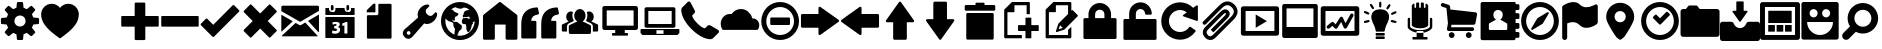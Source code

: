 SplineFontDB: 3.0
FontName: Untitled8
FullName: Untitled8
FamilyName: Untitled8
Weight: Medium
Copyright: Created by aristath,,, with FontForge 2.0 (http://fontforge.sf.net)
UComments: "2012-12-22: Created." 
Version: 001.000
ItalicAngle: 0
UnderlinePosition: -100
UnderlineWidth: 50
Ascent: 800
Descent: 200
LayerCount: 2
Layer: 0 0 "Back"  1
Layer: 1 0 "Fore"  0
XUID: [1021 543 1907945524 5996003]
OS2Version: 0
OS2_WeightWidthSlopeOnly: 0
OS2_UseTypoMetrics: 1
CreationTime: 1356148774
ModificationTime: 1356149817
OS2TypoAscent: 0
OS2TypoAOffset: 1
OS2TypoDescent: 0
OS2TypoDOffset: 1
OS2TypoLinegap: 0
OS2WinAscent: 0
OS2WinAOffset: 1
OS2WinDescent: 0
OS2WinDOffset: 1
HheadAscent: 0
HheadAOffset: 1
HheadDescent: 0
HheadDOffset: 1
OS2Vendor: 'PfEd'
DEI: 91125
Encoding: UnicodeBmp
UnicodeInterp: none
NameList: Adobe Glyph List
DisplaySize: -24
AntiAlias: 1
FitToEm: 1
WinInfo: 61344 16 18
BeginChars: 65536 47

StartChar: uniF000
Encoding: 61440 61440 0
Width: 1000
VWidth: 0
Flags: H
LayerCount: 2
Fore
SplineSet
500 159 m 0
 519.333 159 537.667 162.667 555 170 c 0
 572.333 177.333 587.333 187.333 600 200 c 0
 612.667 212.667 622.667 227.667 630 245 c 0
 637.333 262.334 641 280.667 641 300 c 0
 641 319.334 637.333 337.667 630 355 c 0
 622.667 372.333 612.667 387.333 600 400 c 0
 587.333 412.667 572.333 422.667 555 430 c 0
 537.666 437.333 519.332 441 500 441 c 0
 480.667 441 462.333 437.333 445 430 c 0
 427.667 422.667 412.667 412.667 400 400 c 0
 387.333 387.333 377.333 372.333 370 355 c 0
 362.667 337.667 359 319.333 359 300 c 0
 359 280.667 362.667 262.333 370 245 c 0
 377.333 227.667 387.333 212.667 400 200 c 0
 412.667 187.333 427.667 177.333 445 170 c 0
 462.334 162.667 480.668 159 500 159 c 0
954 377 m 1
 960.667 376.328 966.167 373.661 970.5 369 c 0
 974.833 364.331 977 358.664 977 352 c 2
 977 248 l 2
 977 241.333 974.833 235.667 970.5 231 c 0
 966.167 226.333 960.667 223.667 954 223 c 2
 833 211 l 1
 825 182.333 813.333 154.667 798 128 c 1
 875 34 l 2
 879.694 28.6667 881.86 22.8333 881.5 16.5 c 0
 881.167 10.1667 878.667 4.66667 874 0 c 2
 800 -74 l 2
 795.333 -78.6667 789.333 -81 782 -81 c 0
 776 -81 770.667 -79 766 -75 c 2
 672 2 l 1
 645.333 -13.3333 617.667 -25 589 -33 c 1
 577 -154 l 2
 576.333 -160.667 573.667 -166.167 569 -170.5 c 0
 564.333 -174.833 558.667 -177 552 -177 c 2
 448 -177 l 2
 441.33 -177 435.663 -174.833 431 -170.5 c 0
 426.327 -166.167 423.66 -160.667 423 -154 c 2
 411 -33 l 1
 382.333 -25 354.666 -13.3333 328 2 c 1
 234 -75 l 2
 228.666 -79 223.332 -81 218 -81 c 0
 210.667 -81 204.667 -78.6667 200 -74 c 2
 126 0 l 2
 121.333 4.66667 118.833 10.1667 118.5 16.5 c 0
 118.167 22.8333 120.333 28.6667 125 34 c 2
 202 128 l 1
 186.667 154.667 175 182.333 167 211 c 1
 46 223 l 2
 39.3333 223.668 33.8333 226.335 29.5 231 c 0
 25.1667 235.668 23 241.334 23 248 c 2
 23 352 l 2
 23 358.667 25.1667 364.333 29.5 369 c 0
 33.8333 373.667 39.3333 376.333 46 377 c 2
 167 389 l 1
 175 417.667 186.667 445.333 202 472 c 1
 125 566 l 2
 120.333 571.333 118.166 577.167 118.5 583.5 c 0
 118.833 589.833 121.333 595.333 126 600 c 2
 200 674 l 2
 204.667 678.667 210.667 681 218 681 c 0
 223.333 681 228.667 679 234 675 c 2
 328 598 l 1
 354.667 613.333 382.333 625 411 633 c 1
 423 754 l 2
 423.667 760.667 426.333 766.167 431 770.5 c 0
 435.667 774.833 441.333 777 448 777 c 2
 552 777 l 2
 558.675 777 564.342 774.833 569 770.5 c 0
 573.684 766.167 576.351 760.667 577 754 c 2
 589 633 l 1
 617.669 625 645.336 613.333 672 598 c 1
 766 675 l 2
 770.667 679 776 681 782 681 c 0
 789.333 681 795.333 678.667 800 674 c 2
 874 600 l 2
 878.667 595.333 881.167 589.833 881.5 583.5 c 0
 881.833 577.158 879.667 571.325 875 566 c 2
 798 472 l 1
 813.333 445.333 825 417.666 833 389 c 1
 954 377 l 1
 954 377 l 1
EndSplineSet
EndChar

StartChar: uniF002
Encoding: 61442 61442 1
Width: 1000
VWidth: 0
Flags: H
LayerCount: 2
Fore
SplineSet
708 731 m 0
 744 731 777.833 724.167 809.5 710.5 c 0
 841.167 696.833 869 678 893 654 c 0
 917 630 936 602 950 570 c 0
 964 538 971 504 971 468 c 0
 971 428.667 966.833 393.167 958.5 361.5 c 0
 950.165 329.833 939.332 301 926 275 c 0
 912.667 249 898 225.5 882 204.5 c 0
 866 183.5 850.333 163.667 835 145 c 2
 822 130 l 2
 810 115.333 794.333 99 775 81 c 0
 755.667 63 735 44.6667 713 26 c 0
 691 7.33334 668.833 -10.8333 646.5 -28.5 c 0
 624.167 -46.1667 603.667 -61.8333 585 -75.5 c 0
 566.333 -89.1667 550.833 -100.5 538.5 -109.5 c 0
 526.163 -118.5 519.329 -123.667 518 -125 c 0
 512.663 -129 506.663 -131 500 -131 c 0
 492.667 -131 486.667 -129 482 -125 c 0
 480 -123.667 473 -118.5 461 -109.5 c 0
 449 -100.5 433.667 -89.1667 415 -75.5 c 0
 396.333 -61.8333 375.833 -46.1667 353.5 -28.5 c 0
 331.167 -10.8333 309 7.33333 287 26 c 0
 265 44.6667 244.333 63 225 81 c 0
 205.667 99 190 115.333 178 130 c 2
 165 145 l 2
 149.667 163.667 134 183.5 118 204.5 c 0
 102 225.5 87.3333 249 74 275 c 0
 60.6667 301 49.8333 329.833 41.5 361.5 c 0
 33.1667 393.167 29 428.667 29 468 c 0
 29 504 36 538 50 570 c 0
 64 602 83 630 107 654 c 0
 131 678 158.833 696.833 190.5 710.5 c 0
 222.167 724.167 256 731 292 731 c 0
 334 731 373 721.833 409 703.5 c 0
 445 685.167 475.333 660 500 628 c 1
 524.667 660 555 685.167 591 703.5 c 0
 627 721.833 666 731 708 731 c 0
EndSplineSet
EndChar

StartChar: uniF004
Encoding: 61444 61444 2
Width: 1000
VWidth: 0
Flags: H
LayerCount: 2
Fore
SplineSet
987 419 m 1
 990.333 408.332 987.667 399.665 979 393 c 2
 721 189 l 1
 837 -137 l 2
 840.333 -147.667 837.667 -156.333 829 -163 c 1
 825 -167 820.333 -169 815 -169 c 0
 811 -169 807 -167.667 803 -165 c 2
 500 16 l 1
 197 -165 l 2
 193 -167.667 188.5 -168.833 183.5 -168.5 c 0
 178.5 -168.167 174.333 -166.333 171 -163 c 0
 162.333 -156.333 159.667 -147.667 163 -137 c 2
 279 189 l 1
 21 393 l 2
 12.3333 399.667 9.66667 408.333 13 419 c 1
 17.6667 429.667 25 435 35 435 c 2
 365 435 l 1
 478 753 l 2
 481.335 763.667 488.669 769 500 769 c 0
 511.333 769 518.667 763.667 522 753 c 2
 635 435 l 1
 965 435 l 2
 975 435 982.333 429.667 987 419 c 1
987 419 m 1
 982.333 429.667 975 435 965 435 c 2
 635 435 l 1
 522 753 l 2
 518.667 763.667 511.333 769 500 769 c 0
 488.667 769 481.333 763.667 478 753 c 2
 365 435 l 1
 35 435 l 2
 25 435 17.6667 429.667 13 419 c 1
 9.66667 408.332 12.3333 399.665 21 393 c 2
 279 189 l 1
 163 -137 l 2
 159.668 -147.667 162.335 -156.333 171 -163 c 0
 174.333 -166.332 178.5 -168.165 183.5 -168.5 c 0
 188.5 -168.836 193 -167.669 197 -165 c 2
 500 16 l 1
 803 -165 l 2
 807 -167.667 811 -169 815 -169 c 0
 820.333 -169 825 -167 829 -163 c 1
 837.692 -156.333 840.359 -147.667 837 -137 c 2
 721 189 l 1
 979 393 l 2
 987.697 399.667 990.364 408.333 987 419 c 1
EndSplineSet
EndChar

StartChar: uniF006
Encoding: 61446 61446 3
Width: 1000
VWidth: 0
Flags: H
LayerCount: 2
Fore
SplineSet
945 433 m 1
 951.681 433 957.348 430.667 962 426 c 0
 966.667 421.33 969 415.663 969 409 c 2
 969 191 l 2
 969 184.333 966.667 178.667 962 174 c 0
 957.333 169.333 951.667 167 945 167 c 2
 633 167 l 1
 633 -145 l 2
 633 -151.667 630.667 -157.333 626 -162 c 0
 621.333 -166.667 615.667 -169 609 -169 c 2
 391 -169 l 2
 384.33 -169 378.664 -166.667 374 -162 c 0
 369.333 -157.334 367 -151.667 367 -145 c 2
 367 167 l 1
 55 167 l 2
 48.3333 167 42.6667 169.333 38 174 c 0
 33.3333 178.667 31 184.334 31 191 c 2
 31 409 l 2
 31 415.667 33.3333 421.333 38 426 c 0
 42.6667 430.667 48.3334 433 55 433 c 2
 367 433 l 1
 367 745 l 2
 367 751.678 369.333 757.345 374 762 c 0
 378.667 766.667 384.333 769 391 769 c 2
 609 769 l 2
 615.676 769 621.343 766.667 626 762 c 0
 630.667 757.333 633 751.667 633 745 c 2
 633 433 l 1
 945 433 l 1
 945 433 l 1
EndSplineSet
EndChar

StartChar: uniF008
Encoding: 61448 61448 4
Width: 1000
VWidth: 0
Flags: H
LayerCount: 2
Fore
SplineSet
945 433 m 1
 951.667 433 957.167 430.667 961.5 426 c 0
 965.833 421.33 968 415.663 968 409 c 2
 968 191 l 2
 968 184.333 965.833 178.667 961.5 174 c 0
 957.167 169.333 951.667 167 945 167 c 2
 55 167 l 2
 48.3333 167 42.6667 169.333 38 174 c 0
 33.3333 178.667 31 184.334 31 191 c 2
 31 409 l 2
 31 415.667 33.3333 421.333 38 426 c 0
 42.6667 430.667 48.3334 433 55 433 c 2
 945 433 l 1
 945 433 l 1
EndSplineSet
EndChar

StartChar: uniF00A
Encoding: 61450 61450 5
Width: 1000
VWidth: 0
Flags: H
LayerCount: 2
Fore
SplineSet
978 569 m 1
 982.667 564.333 985 558.833 985 552.5 c 0
 985 546.167 982.667 540.667 978 536 c 2
 348 -94 l 2
 344 -98.6667 338.667 -101 332 -101 c 2
 331 -101 l 1
 330 -101 l 2
 324 -101 318.667 -98.6667 314 -94 c 2
 22 197 l 1
 17.3333 203 15 208.667 15 214 c 0
 15 219.333 17.3333 225 22 231 c 1
 147 356 l 1
 158.333 366 169.667 366 181 356 c 1
 331 205 l 1
 819 694 l 1
 825 698.667 830.667 701 836 701 c 0
 841.333 701 847 698.667 853 694 c 1
 978 569 l 1
 978 569 l 1
EndSplineSet
EndChar

StartChar: uniF00C
Encoding: 61452 61452 6
Width: 1000
VWidth: 0
Flags: H
LayerCount: 2
Fore
SplineSet
914 79 m 1
 918.667 74.3333 921 68.8333 921 62.5 c 0
 921 56.1667 918.667 50.6667 914 46 c 2
 759 -109 l 2
 754.333 -113.667 749 -116 743 -116 c 0
 737.667 -116 732 -113.667 726 -109 c 1
 505 112 l 1
 284 -109 l 2
 279.333 -113.667 274 -116 268 -116 c 0
 262.667 -116 257 -113.667 251 -109 c 1
 96 46 l 2
 92 50 90 55.6667 90 63 c 0
 90 69.6667 92 75 96 79 c 2
 317 300 l 1
 97 521 l 2
 92.3333 525 90 530.333 90 537 c 0
 90 544.333 92.3333 550 97 554 c 2
 251 709 l 2
 255.667 713.667 261.333 716 268 716 c 0
 274.667 716 280 713.667 284 709 c 2
 505 488 l 1
 726 709 l 2
 730.667 713.667 736.167 716 742.5 716 c 0
 748.833 716 754.333 713.667 759 709 c 2
 914 554 l 2
 918.667 549.333 921 543.833 921 537.5 c 0
 921 531.167 918.667 525.667 914 521 c 2
 693 300 l 1
 914 79 l 1
 914 79 l 1
EndSplineSet
EndChar

StartChar: uniF00E
Encoding: 61454 61454 7
Width: 1000
VWidth: 0
Flags: H
LayerCount: 2
Fore
SplineSet
46 40 m 2
 45.3333 38.6667 43.6667 38 41 38 c 2
 38 38 l 1
 34.6667 40 33 42.3333 33 45 c 2
 33 444 l 2
 33 447.34 34.3333 449.674 37 451 c 0
 39.6667 451.667 42.3334 451.667 45 451 c 1
 311 299 l 2
 313.667 297.667 315 295.667 315 293 c 0
 315 289.667 314 287.667 312 287 c 1
 46 40 l 2
940 -70 m 2
 942 -72.6665 942.667 -75.3332 942 -78 c 1
 940 -81.3333 937.333 -83 934 -83 c 2
 64 -83 l 2
 59.3333 -83 54.3333 -81.3333 49 -78 c 0
 46.3333 -76.6667 45 -74.6667 45 -72 c 0
 45 -69.3333 46 -67.3333 48 -66 c 2
 387 249 l 2
 389.667 251.667 392.667 252 396 250 c 2
 486 199 l 2
 498.667 191.667 511.667 191.667 525 199 c 2
 627 259 l 2
 631 261.667 634 261.333 636 258 c 1
 940 -70 l 2
971 457 m 0
 973.667 455.667 975 453.333 975 450 c 2
 975 28 l 2
 975 24.6667 973.333 22.3333 970 21 c 0
 969.333 20.3333 968.333 20 967 20 c 0
 965 20 963 21 961 23 c 2
 708 296 l 2
 706 298 705.333 300 706 302 c 1
 706 304.667 707 306.667 709 308 c 2
 963 457 l 1
 965 459 967.667 459 971 457 c 0
943 683 m 1
 952.333 683 960 680 966 674 c 0
 972 668 975 660.667 975 652 c 2
 975 556 l 2
 975 551.333 972.667 549 968 549 c 1
 964 548.333 960.333 546.667 957 544 c 2
 509 281 l 2
 508.333 280.333 507 280 505 280 c 0
 503 280 501.667 280.333 501 281 c 2
 39 544 l 2
 35 546.671 33 549.338 33 552 c 2
 33 652 l 2
 33 660.667 36 668 42 674 c 0
 48 680 55.3333 683 64 683 c 2
 943 683 l 1
 943 683 l 1
EndSplineSet
EndChar

StartChar: uniF010
Encoding: 61456 61456 8
Width: 1000
VWidth: 0
Flags: H
LayerCount: 2
Fore
SplineSet
695 571 m 0
 683 571 674.5 573.333 669.5 578 c 0
 664.5 582.671 662 590.338 662 601 c 2
 662 636 l 1
 662 671 l 2
 662 682.333 664.5 690.167 669.5 694.5 c 0
 674.5 698.833 683 701 695 701 c 0
 707.667 701 716.5 698.833 721.5 694.5 c 0
 726.5 690.161 729 682.328 729 671 c 2
 729 636 l 1
 729 601 l 2
 729 590.333 726.5 582.667 721.5 578 c 0
 716.5 573.333 707.667 571 695 571 c 0
305 571 m 0
 293 571 284.5 573.333 279.5 578 c 0
 274.5 582.671 272 590.338 272 601 c 2
 272 636 l 1
 272 671 l 2
 272 682.333 274.5 690.167 279.5 694.5 c 0
 284.5 698.833 293 701 305 701 c 0
 317.667 701 326.5 698.833 331.5 694.5 c 0
 336.5 690.161 339 682.328 339 671 c 2
 339 636 l 1
 339 601 l 2
 339 590.333 336.5 582.667 331.5 578 c 0
 326.5 573.333 317.667 571 305 571 c 0
851 636 m 1
 855 636 858.5 634.667 861.5 632 c 0
 864.5 629.333 866 626 866 622 c 2
 866 474 l 2
 866 470 864.5 466.667 861.5 464 c 0
 858.5 461.333 855 460 851 460 c 2
 149 460 l 2
 145 460 141.5 461.333 138.5 464 c 0
 135.5 466.667 134 470 134 474 c 2
 134 622 l 2
 134 626 135.5 629.333 138.5 632 c 0
 141.5 634.667 145 636 149 636 c 2
 225 636 l 1
 225 601 l 2
 225 591.667 226.333 582.5 229 573.5 c 0
 231.667 564.5 236.167 556.333 242.5 549 c 0
 248.833 541.667 257.167 535.667 267.5 531 c 0
 277.833 526.333 290.333 524 305 524 c 0
 319.667 524 332.167 526.333 342.5 531 c 0
 352.833 535.667 361.333 541.667 368 549 c 0
 374.667 556.333 379.333 564.5 382 573.5 c 0
 384.667 582.5 386 591.667 386 601 c 2
 386 636 l 1
 615 636 l 1
 615 601 l 2
 615 591.667 616.333 582.5 619 573.5 c 0
 621.667 564.5 626.167 556.333 632.5 549 c 0
 638.833 541.667 647.167 535.667 657.5 531 c 0
 667.833 526.333 680.333 524 695 524 c 0
 709.667 524 722.167 526.333 732.5 531 c 0
 742.833 535.667 751.333 541.667 758 549 c 0
 764.678 556.333 769.345 564.5 772 573.5 c 0
 774.667 582.5 776 591.667 776 601 c 2
 776 636 l 1
 851 636 l 1
 851 636 l 1
685 276 m 2
 685 280.667 682.333 283 677 283 c 2
 647 283 l 2
 645.667 283 644.667 282.667 644 282 c 2
 558 240 l 2
 555.333 238 554 235.333 554 232 c 2
 561 183 l 2
 561 181.667 561.333 180.667 562 180 c 0
 562.684 179.333 563.351 178.333 564 177 c 1
 566 175.667 568.333 175.667 571 177 c 2
 610 192 l 1
 610 -6 l 2
 610 -10.6667 612.333 -13 617 -13 c 2
 677 -13 l 2
 682.333 -13 685 -10.6667 685 -6 c 2
 685 276 l 2
378 -17 m 0
 416 -17 446.5 -8.33333 469.5 9 c 0
 492.5 26.3333 504 49.6667 504 79 c 0
 504 100.333 498 116.333 486 127 c 0
 474 137.667 461.333 145.667 448 151 c 1
 480 165.667 496 188.333 496 219 c 0
 496 239.667 487 256.167 469 268.5 c 0
 451 280.833 427 287 397 287 c 0
 363.667 287 336 282 314 272 c 1
 310.667 269.332 309.333 266.666 310 264 c 2
 317 215 l 2
 317 212.333 318 210.667 320 210 c 1
 322 208 324.333 207.667 327 209 c 0
 345.667 219 364 224 382 224 c 0
 398.667 224 408.333 221.5 411 216.5 c 0
 413.667 211.5 415 207.333 415 204 c 0
 415 198.666 412 192.833 406 186.5 c 0
 400 180.166 385 176.333 361 175 c 0
 356.333 175 354 172.667 354 168 c 2
 354 118 l 2
 354 113.333 356.333 111 361 111 c 0
 389 109.667 407 106.167 415 100.5 c 0
 423 94.8333 427 86.3333 427 75 c 0
 427 66.3333 423 59.3333 415 54 c 0
 407 48.6667 396.667 46 384 46 c 0
 372 46 360.833 47 350.5 49 c 0
 340.167 51 329.333 54 318 58 c 0
 316 58.6667 314 58.6667 312 58 c 0
 310 56.6667 309 55 309 53 c 2
 302 3 l 1
 300.667 -0.333333 302 -2.66667 306 -4 c 0
 316.667 -8.66666 328.333 -12 341 -14 c 0
 353.667 -16 366 -17 378 -17 c 0
851 409 m 1
 855 409 858.5 407.667 861.5 405 c 0
 864.5 402.333 866 399 866 395 c 2
 866 -109 l 2
 866 -113 864.5 -116.5 861.5 -119.5 c 0
 858.5 -122.5 855 -124 851 -124 c 2
 149 -124 l 2
 145 -124 141.5 -122.5 138.5 -119.5 c 0
 135.5 -116.5 134 -113 134 -109 c 2
 134 395 l 2
 134 399 135.5 402.333 138.5 405 c 0
 141.5 407.667 145 409 149 409 c 2
 851 409 l 1
 851 409 l 1
EndSplineSet
EndChar

StartChar: uniF012
Encoding: 61458 61458 9
Width: 1000
VWidth: 0
Flags: H
LayerCount: 2
Fore
SplineSet
765 730 m 1
 771.678 730 777.345 727.833 782 723.5 c 0
 786.667 719.161 789 713.328 789 706 c 2
 789 -117 l 2
 789 -123.667 786.667 -129.333 782 -134 c 0
 777.333 -138.667 771.667 -141 765 -141 c 2
 198 -141 l 2
 190.667 -141 184.667 -138.667 180 -134 c 0
 175.333 -129.333 173 -123.667 173 -117 c 2
 173 422 l 2
 173 428.667 175.333 434.333 180 439 c 0
 184.667 443.667 190.667 446 198 446 c 2
 426 446 l 2
 435.335 446 443.168 449.167 449.5 455.5 c 0
 455.833 461.835 459 469.668 459 479 c 2
 459 706 l 2
 459 713.333 461.333 719.167 466 723.5 c 0
 470.667 727.833 476.333 730 483 730 c 2
 765 730 l 1
 765 730 l 1
177 517 m 2
 171.667 517 169 519.667 169 525 c 2
 169 567 l 2
 169 569 170 571 172 573 c 2
 332 730 l 2
 334 732 336 733 338 733 c 2
 378 733 l 2
 383.333 733 386 730 386 724 c 2
 386 525 l 2
 386 519.667 383.333 517 378 517 c 2
 177 517 l 2
EndSplineSet
EndChar

StartChar: uniF014
Encoding: 61460 61460 10
Width: 1000
VWidth: 0
Flags: H
LayerCount: 2
Fore
SplineSet
184 -21 m 0
 193.333 -30.3333 204.167 -35 216.5 -35 c 0
 228.833 -35 239.667 -30.3333 249 -21 c 0
 258.333 -11.6667 263 -0.833333 263 11.5 c 0
 263 23.8333 258.333 34.6667 249 44 c 0
 239.666 53.3333 228.833 58 216.5 58 c 0
 204.166 58 193.333 53.3333 184 44 c 0
 174.667 34.6667 170 23.8333 170 11.5 c 0
 170 -0.833333 174.667 -11.6667 184 -21 c 0
852 316 m 0
 826.667 290 798.167 270 766.5 256 c 0
 734.833 242 703 235 671 235 c 0
 649.667 235 627.667 240 605 250 c 1
 336 -56 l 2
 334.667 -58 331 -62.8333 325 -70.5 c 0
 319 -78.1666 311.167 -86.3333 301.5 -95 c 0
 291.833 -103.667 280.5 -111.833 267.5 -119.5 c 0
 254.5 -127.167 240 -132 224 -134 c 0
 186.667 -139.333 150.667 -125.333 116 -92 c 1
 115 -91 l 1
 114 -91 l 1
 114 -90.3333 113.833 -90 113.5 -90 c 0
 113.167 -90 113 -89.6667 113 -89 c 0
 80.3333 -53.6667 66.3333 -17.6667 71 19 c 0
 73 35 77.8333 49.5 85.5 62.5 c 0
 93.1667 75.5 101.333 86.8333 110 96.5 c 0
 118.667 106.167 126.833 114 134.5 120 c 0
 142.167 126 147 129.667 149 131 c 2
 455 400 l 1
 445 422.667 440 444.667 440 466 c 0
 440 498 447 529.833 461 561.5 c 0
 475 593.167 495 621.667 521 647 c 0
 546.333 672.333 574.333 691.667 605 705 c 0
 635.667 718.333 666.667 724.667 698 724 c 0
 701.333 724 704 723.333 706 722 c 0
 708 720.667 712 717 718 711 c 2
 731 698 l 2
 737.667 690.667 737.667 683.667 731 677 c 2
 700 646 l 1
 667 613 l 1
 650 592.5 l 1
 644.5 576.5 l 1
 644 556 l 1
 644 543 l 2
 644 533.667 647.167 523 653.5 511 c 0
 659.833 499 669 487 681 475 c 0
 692.333 463.667 704 454.833 716 448.5 c 0
 728 442.167 738.667 439 748 439 c 2
 761 439 l 2
 769.667 439 776.5 439.167 781.5 439.5 c 0
 786.5 439.84 791.833 441.673 797.5 445 c 0
 803.167 448.333 810 454 818 462 c 2
 851 495 l 1
 882 526 l 2
 888.667 532.667 895.667 532.667 903 526 c 2
 916 513 l 2
 922 507 925.667 503 927 501 c 0
 928.333 499 929 496.333 929 493 c 0
 929.653 461.667 923.319 430.667 910 400 c 0
 896.663 369.333 877.33 341.333 852 316 c 0
EndSplineSet
EndChar

StartChar: uniF016
Encoding: 61462 61462 11
Width: 1000
VWidth: 0
Flags: H
LayerCount: 2
Fore
SplineSet
768 51 m 1
 800 85 824.167 123.167 840.5 165.5 c 0
 856.833 207.833 865.667 251.667 867 297 c 1
 831 275 l 1
 826.333 275.667 822.333 276 819 276 c 0
 811.667 276 808 273.667 808 269 c 1
 823 263 l 2
 825.692 261.667 827.359 260.333 828 259 c 0
 830 253 828.667 246 824 238 c 2
 816 226 l 2
 814 223.333 812 221 810 219 c 2
 803 212 l 1
 796 205 l 1
 796 203 795.833 200.833 795.5 198.5 c 0
 795.167 196.167 795 193.667 795 191 c 0
 795 185.666 793.833 179.833 791.5 173.5 c 0
 789.161 167.167 786.327 160.667 783 154 c 1
 783 141 l 1
 781.667 136.333 780.167 132.167 778.5 128.5 c 0
 776.833 124.833 775.333 121 774 117 c 0
 772.667 113.667 771.167 110.333 769.5 107 c 0
 767.833 103.667 766.667 100 766 96 c 0
 764 78.6667 756.333 62.6667 743 48 c 1
 725 30 710 22 698 24 c 0
 692 25.3333 687.5 29 684.5 35 c 0
 681.5 41 679.333 46.6667 678 52 c 0
 677.333 52.6667 677 54 677 56 c 1
 673 64 l 1
 669 73 l 2
 665.664 81 662.331 89.1667 659 97.5 c 0
 655.667 105.833 654.667 114.667 656 124 c 0
 656 125.333 656.167 127 656.5 129 c 0
 656.833 131 657 133 657 135 c 0
 658.333 142.333 659.167 149.5 659.5 156.5 c 0
 659.833 163.5 658.333 170.667 655 178 c 2
 652 184 l 2
 649.333 189.333 647.5 194.333 646.5 199 c 0
 645.5 203.667 646.667 210 650 218 c 0
 650 218.667 647.167 219.667 641.5 221 c 0
 635.833 222.333 626 223 612 223 c 2
 604 223 l 1
 601 223 l 2
 572.333 223 554.333 240.333 547 275 c 0
 543 297 547.333 318 560 338 c 0
 560.667 339.333 561 341 561 343 c 0
 561 347.667 561.333 351 562 353 c 1
 565.333 353.667 567.833 354.833 569.5 356.5 c 0
 571.167 358.167 572.667 360 574 362 c 2
 578 370 l 1
 585.333 370.667 594 371.833 604 373.5 c 0
 614 375.167 624.333 376.5 635 377.5 c 0
 645.667 378.5 655.5 378.833 664.5 378.5 c 0
 673.5 378.167 680.667 376.667 686 374 c 1
 690.677 370.667 695.344 367.667 700 365 c 0
 709.333 359 717.333 355 724 353 c 1
 752 372 l 1
 746 382.667 740.333 390.667 735 396 c 0
 729.656 401.333 725.322 405.333 722 408 c 0
 718 410.667 714.333 412.333 711 413 c 1
 707 412.333 703.333 411.333 700 410 c 0
 693.333 408 687 403.333 681 396 c 1
 615 402 l 1
 611.667 398.667 607.667 396.5 603 395.5 c 0
 598.333 394.5 594.333 393.667 591 393 c 0
 586.333 392.333 582 392 578 392 c 1
 576.667 398.667 575 404.333 573 409 c 0
 569 417 566.833 423.167 566.5 427.5 c 0
 566.167 431.833 567 435.333 569 438 c 0
 571 440.667 573.5 443 576.5 445 c 0
 579.5 447 582 450 584 454 c 0
 586 458 587.167 462 587.5 466 c 0
 587.833 470 588.5 475 589.5 481 c 0
 590.5 487 592.5 494.167 595.5 502.5 c 0
 598.5 510.833 603.667 521 611 533 c 0
 615.667 541 623 547.667 633 553 c 0
 643 558.333 654 562.667 666 566 c 0
 678 569.333 690.333 571.833 703 573.5 c 0
 715.667 575.167 727.667 576.334 739 577 c 1
 715.667 597 691.667 613.667 667 627 c 1
 661.667 627 656.5 627.5 651.5 628.5 c 0
 646.5 629.5 641.667 630.667 637 632 c 0
 627.662 634 618.329 635.5 609 636.5 c 0
 599.667 637.5 590.667 636.333 582 633 c 0
 578.667 631.667 575.5 630.167 572.5 628.5 c 0
 569.5 626.833 566.333 625 563 623 c 0
 558.333 619.657 553.5 616.824 548.5 614.5 c 0
 543.5 612.167 538.333 610.667 533 610 c 0
 529.667 609.333 526.5 608.833 523.5 608.5 c 0
 520.5 608.167 517.333 608 514 608 c 0
 490.667 608 467.167 612.167 443.5 620.5 c 0
 419.833 628.833 399.333 637.667 382 647 c 1
 342 633.665 305 613.332 271 586 c 1
 282.333 587.333 293.833 587.5 305.5 586.5 c 0
 317.167 585.5 325 580.333 329 571 c 0
 333 562.333 339 554.167 347 546.5 c 0
 355 538.833 363.667 532 373 526 c 0
 375.667 524.667 379.667 523.667 385 523 c 0
 386.333 522.333 390 519.667 396 515 c 0
 396.667 515 397.333 514.667 398 514 c 0
 398.667 513.333 399.667 512.667 401 512 c 2
 410 509 l 1
 418 511.667 424.333 510 429 504 c 1
 433 502 437 499.667 441 497 c 0
 444.337 494.333 448.17 491 452.5 487 c 0
 456.837 483 460.67 478.333 464 473 c 1
 460 466.332 455.333 459.665 450 453 c 2
 442 443 l 2
 440.667 441.667 439 440.333 437 439 c 0
 435 437.667 432.667 436.333 430 435 c 0
 430 434.333 430.167 434 430.5 434 c 0
 430.833 434 431 433.667 431 433 c 0
 433.667 429 432.667 425.667 428 423 c 0
 422.667 420.333 416.667 419 410 419 c 1
 400 417 l 1
 393 413 l 2
 393 412.332 392 411.665 390 411 c 0
 387.333 410.321 385 408.654 383 406 c 0
 379 402 376 394.667 374 384 c 0
 373.333 381.332 372 378.665 370 376 c 1
 372 358.667 372.5 343.333 371.5 330 c 0
 370.5 316.667 366.333 309.333 359 308 c 0
 355.667 307.333 351.667 308 347 310 c 0
 342.332 311.333 336.665 313.833 330 317.5 c 0
 323.333 321.167 315.333 326.667 306 334 c 1
 306.667 330.667 307.5 327.5 308.5 324.5 c 0
 309.5 321.5 310.667 318.667 312 316 c 0
 313.333 313.333 314.333 310.333 315 307 c 1
 317 307 318.833 307.167 320.5 307.5 c 0
 322.167 307.833 323.667 308 325 308 c 0
 328.338 308 330.672 306.667 332 304 c 0
 333.333 300.667 333 298 331 296 c 1
 328.5 291 l 1
 328 289 l 1
 334 286 l 2
 338 283.333 340.667 281 342 279 c 1
 343.333 279 344.333 278.833 345 278.5 c 0
 345.667 278.167 346.667 278 348 278 c 0
 355.333 278 363.833 278.5 373.5 279.5 c 0
 383.167 280.5 393.167 280.667 403.5 280 c 0
 413.835 279.333 424.168 277 434.5 273 c 0
 444.835 269 454.668 261.667 464 251 c 0
 473.333 241 483 232.667 493 226 c 0
 503 219.333 512 213.5 520 208.5 c 0
 528 203.5 534.5 198.5 539.5 193.5 c 0
 544.5 188.5 547 182.667 547 176 c 0
 547 162.667 546.167 149.5 544.5 136.5 c 0
 542.833 123.5 541 114.333 539 109 c 1
 537.667 103 532 94.8333 522 84.5 c 0
 512 74.1667 500.333 64.6667 487 56 c 1
 482.333 52 478 47.3333 474 42 c 0
 470.667 37.3333 467.5 31.5 464.5 24.5 c 0
 461.5 17.5 460 9 460 -1 c 1
 454.667 -9.66667 450.333 -17.6667 447 -25 c 0
 443.667 -32.3333 440.667 -38.6666 438 -44 c 0
 435.33 -50.6667 432.663 -56.3333 430 -61 c 1
 493.333 -73 554.833 -69 614.5 -49 c 0
 674.167 -29 725.334 4.33333 768 51 c 1
361 -40 m 1
 361.667 -29.3333 362.667 -17 364 -3 c 0
 365.336 11 366.669 24.8333 368 38.5 c 0
 369.333 52.1667 370.5 64.3333 371.5 75 c 0
 372.5 85.6667 373.333 93 374 97 c 0
 374.667 104.333 371.667 113 365 123 c 2
 359 132 l 2
 353.667 140.667 348.167 150.334 342.5 161 c 0
 336.828 171.667 333.662 184.334 333 199 c 0
 332.333 212.333 332.5 222 333.5 228 c 0
 334.5 234 335 238.667 335 242 c 1
 333.667 243.333 332.5 244.333 331.5 245 c 0
 330.5 245.668 329.333 246.334 328 247 c 0
 323.331 251.667 319.664 255 317 257 c 0
 312.331 261.667 308.664 265 306 267 c 0
 294 273 281.333 277.5 268 280.5 c 0
 254.666 283.5 242.333 287.667 231 293 c 0
 226.333 295 220 298 212 302 c 0
 204 306 195.667 311 187 317 c 0
 178.333 323 169.667 330 161 338 c 0
 152.333 346 145 355 139 365 c 1
 133.663 331 132.829 296.833 136.5 262.5 c 0
 140.167 228.167 148.667 194.333 162 161 c 0
 180.667 115 207.167 74.6667 241.5 40 c 0
 275.834 5.33333 315.667 -21.3333 361 -40 c 1
500 776 m 0
 565.333 776 627 763.5 685 738.5 c 0
 743 713.5 793.5 679.5 836.5 636.5 c 0
 879.5 593.5 913.5 543 938.5 485 c 0
 963.5 427 976 365.333 976 300 c 0
 976 234.667 963.5 173 938.5 115 c 0
 913.5 57 879.5 6.5 836.5 -36.5 c 0
 793.5 -79.5 743 -113.5 685 -138.5 c 0
 627 -163.5 565.333 -176 500 -176 c 0
 434.667 -176 373 -163.5 315 -138.5 c 0
 257 -113.5 206.5 -79.5 163.5 -36.5 c 0
 120.5 6.5 86.5 57 61.5 115 c 0
 36.5 173 24 234.667 24 300 c 0
 24 365.333 36.5 427 61.5 485 c 0
 86.5 543 120.5 593.5 163.5 636.5 c 0
 206.5 679.5 257 713.5 315 738.5 c 0
 373 763.5 434.667 776 500 776 c 0
EndSplineSet
EndChar

StartChar: uniF018
Encoding: 61464 61464 12
Width: 1000
VWidth: 0
Flags: H
LayerCount: 2
Fore
SplineSet
923 455 m 1
 931 449.667 935 441.667 935 431 c 2
 935 -137 l 2
 935 -145.667 932 -153 926 -159 c 0
 920 -165 912.667 -168 904 -168 c 2
 671 -168 l 2
 662.333 -168 655 -165 649 -159 c 0
 643 -153 640 -145.667 640 -137 c 2
 640 211 l 1
 371 211 l 1
 371 -137 l 2
 371 -145.667 368 -153 362 -159 c 0
 356 -165 348.667 -168 340 -168 c 2
 106 -168 l 2
 97.3333 -168 90 -165 84 -159 c 0
 78 -153 75 -145.667 75 -137 c 2
 75 431 l 2
 75 441 79 449 87 455 c 2
 479 769 l 2
 484.334 773.667 490.668 776 498 776 c 0
 505.333 776 512 773.667 518 769 c 2
 923 455 l 1
 923 455 l 1
EndSplineSet
EndChar

StartChar: uniF01A
Encoding: 61466 61466 13
Width: 1000
VWidth: 0
Flags: H
LayerCount: 2
Fore
SplineSet
975 497 m 1
 977 489.667 975.667 482.667 971 476 c 0
 966.333 469.333 960 465.333 952 464 c 0
 838 448 780.333 394.667 779 304 c 1
 882 304 l 2
 889.333 304 895.667 301.333 901 296 c 0
 906.333 290.667 909 284.333 909 277 c 2
 909 -109 l 2
 909 -117 906.333 -123.667 901 -129 c 0
 895.66 -134.333 889.327 -137 882 -137 c 2
 559 -137 l 2
 551.667 -137 545.167 -134.333 539.5 -129 c 0
 533.833 -123.667 531 -117 531 -109 c 2
 531 225 l 2
 531 357 563.333 457.667 628 527 c 0
 692.667 596.333 790 634.333 920 641 c 0
 926.667 641.667 932.667 640 938 636 c 0
 943.333 632 946.667 626.667 948 620 c 2
 975 497 l 1
 975 497 l 1
476 497 m 2
 478 489.667 476.667 482.667 472 476 c 0
 466.667 468.667 460.333 464.667 453 464 c 0
 339 448 281.333 394.667 280 304 c 1
 383 304 l 2
 390.336 304 396.67 301.333 402 296 c 0
 407.333 290.667 410 284.333 410 277 c 2
 410 -109 l 2
 410 -117 407.333 -123.667 402 -129 c 0
 396.667 -134.333 390.333 -137 383 -137 c 2
 60 -137 l 2
 52.6667 -137 46.1667 -134.333 40.5 -129 c 0
 34.8333 -123.667 32 -117 32 -109 c 2
 32 225 l 2
 32 357 64.3333 457.667 129 527 c 0
 193.667 596.333 291 634.333 421 641 c 0
 427.667 641.667 433.667 640 439 636 c 0
 444.337 632 447.67 626.667 449 620 c 2
 476 497 l 2
EndSplineSet
EndChar

StartChar: uniF01C
Encoding: 61468 61468 14
Width: 1000
VWidth: 0
Flags: H
LayerCount: 2
Fore
SplineSet
755 211 m 1
 768.333 204.333 775 193 775 177 c 2
 775 48 l 1
 775 25 l 2
 775 15 772 6.33333 766 -1 c 0
 760 -8.33333 752.333 -12 743 -12 c 2
 252 -12 l 2
 243.333 -12 236 -8.33334 230 -1 c 0
 224 6.33333 221 15 221 25 c 2
 221 48 l 1
 221 177 l 2
 221 193 227.667 204.333 241 211 c 2
 379 275 l 1
 433 300 l 1
 407.667 315.333 388.333 337.333 375 366 c 1
 362.333 391.333 356 418.333 356 447 c 0
 356 455.667 356.667 464 358 472 c 0
 359.333 480 361 487.667 363 495 c 0
 372.334 529 389.167 557 413.5 579 c 0
 437.833 601 466 612 498 612 c 0
 530.667 612 559.334 600.667 584 578 c 0
 608.669 555.333 625.336 526.667 634 492 c 1
 637.333 475.333 639 460.333 639 447 c 0
 639 420.333 633.667 394.666 623 370 c 0
 609.664 340 590.331 317.333 565 302 c 1
 622 275 l 1
 755 211 l 1
 755 211 l 1
221 253 m 2
 206.333 246.333 194.833 236.167 186.5 222.5 c 0
 178.167 208.833 174 193.667 174 177 c 2
 174 48 l 1
 71 48 l 2
 63.6667 48 57.6667 50.8333 53 56.5 c 0
 48.3333 62.1667 46 69.3333 46 78 c 2
 46 200 l 2
 46 214.667 51.3333 224 62 228 c 1
 217 300 l 1
 198.333 311.333 183.333 327.5 172 348.5 c 0
 160.667 369.5 155 393 155 419 c 0
 155 437 158 454.167 164 470.5 c 0
 170 486.833 178.167 501 188.5 513 c 0
 198.833 525 210.833 534.5 224.5 541.5 c 0
 238.167 548.5 253 552 269 552 c 0
 279.667 552 289.667 550.333 299 547 c 0
 308.333 543.658 317.333 539.325 326 534 c 1
 314.667 506 309 477 309 447 c 0
 309 423.667 312.333 401.167 319 379.5 c 0
 325.667 357.833 335 338.333 347 321 c 1
 339.667 313 332 306.667 324 302 c 1
 221 253 l 2
937 228 m 1
 947.667 222.666 953 213.333 953 200 c 2
 953 78 l 2
 953 69.3333 950.667 62.1667 946 56.5 c 0
 941.333 50.8333 935.333 48 928 48 c 2
 822 48 l 1
 822 177 l 2
 822 193.667 817.833 208.834 809.5 222.5 c 0
 801.167 236.167 790 246.334 776 253 c 2
 677 300 l 1
 667.667 305.333 658.667 313 650 323 c 1
 661.333 340.333 670.167 359.5 676.5 380.5 c 0
 682.833 401.5 686 423.667 686 447 c 0
 686 462.333 684.667 477 682 491 c 0
 679.333 505 675.333 518.667 670 532 c 1
 678.667 538 688 542.833 698 546.5 c 0
 708 550.167 718.333 552 729 552 c 0
 745 552 760 548.5 774 541.5 c 0
 788 534.5 800.167 525 810.5 513 c 0
 820.833 501 829 486.833 835 470.5 c 0
 841 454.167 844 437 844 419 c 0
 844 393.667 838.333 370.5 827 349.5 c 0
 815.664 328.5 801.33 312.333 784 301 c 1
 937 228 l 1
 937 228 l 1
EndSplineSet
EndChar

StartChar: uniF01E
Encoding: 61470 61470 15
Width: 1000
VWidth: 0
Flags: H
LayerCount: 2
Fore
SplineSet
840 558 m 1
 168 558 l 1
 168 191 l 1
 840 191 l 1
 840 558 l 1
895 668 m 1
 910.333 668 923.167 662.667 933.5 652 c 0
 943.833 641.333 949 628.333 949 613 c 2
 949 136 l 2
 949 120.667 943.833 107.833 933.5 97.5 c 0
 923.16 87.1667 910.326 82 895 82 c 2
 620 82 l 1
 620 -1 l 1
 684 -1 l 2
 688 -1 691.5 -2.5 694.5 -5.5 c 0
 697.5 -8.5 699 -12.3333 699 -17 c 2
 699 -52 l 2
 699 -56.6667 697.5 -60.3333 694.5 -63 c 0
 691.5 -65.6667 688 -67 684 -67 c 2
 316 -67 l 2
 312 -67 308.5 -65.6667 305.5 -63 c 0
 302.5 -60.3334 301 -56.6667 301 -52 c 2
 301 -17 l 2
 301 -12.3333 302.5 -8.5 305.5 -5.5 c 0
 308.5 -2.5 312 -1 316 -1 c 2
 380 -1 l 1
 380 82 l 1
 113 82 l 2
 97.6667 82 84.8333 87.1667 74.5 97.5 c 0
 64.1667 107.833 59 120.667 59 136 c 2
 59 613 l 2
 59.0001 628.333 64.1667 641.333 74.5 652 c 0
 84.8334 662.667 97.6668 668 113 668 c 2
 895 668 l 1
 895 668 l 1
EndSplineSet
EndChar

StartChar: uniF020
Encoding: 61472 61472 16
Width: 1000
VWidth: 0
Flags: H
LayerCount: 2
Fore
SplineSet
588 52 m 2
 588 55.3333 587.667 58.1667 587 60.5 c 0
 586.333 62.8333 585.333 64 584 64 c 2
 415 64 l 2
 413.667 64 412.667 62.8333 412 60.5 c 0
 411.333 58.1666 411 55.3332 411 52 c 2
 411 -3 l 2
 411 -6.33333 411.333 -9.16667 412 -11.5 c 0
 412.667 -13.8333 413.667 -15 415 -15 c 2
 584 -15 l 2
 585.333 -15 586.333 -13.8333 587 -11.5 c 0
 587.667 -9.16667 588 -6.33333 588 -3 c 2
 588 52 l 2
963 94 m 1
 969.667 94 975.167 91.8333 979.5 87.5 c 0
 983.833 83.1667 986 77.6667 986 71 c 2
 986 14 l 2
 986 7.33333 984 2 980 -2 c 2
 944 -38 l 2
 940 -42.6667 934.333 -45 927 -45 c 2
 70 -45 l 2
 62.6667 -45 57 -42.6667 53 -38 c 2
 19 -2 l 2
 15 2.66667 13 8 13 14 c 2
 13 71 l 2
 13 77.6667 15.3333 83.1667 20 87.5 c 0
 24.6667 91.8333 30.3333 94 37 94 c 2
 963 94 l 1
 963 94 l 1
208 232 m 1
 792 232 l 1
 792 553 l 1
 208 553 l 1
 208 232 l 1
161 138 m 1
 147.667 138 136.5 142.5 127.5 151.5 c 0
 118.5 160.5 114 171.667 114 185 c 2
 114 600 l 2
 114 613.333 118.5 624.5 127.5 633.5 c 0
 136.5 642.5 147.667 647 161 647 c 2
 839 647 l 2
 852.333 647 863.5 642.5 872.5 633.5 c 0
 881.5 624.5 886 613.333 886 600 c 2
 886 185 l 2
 886 171.667 881.5 160.5 872.5 151.5 c 0
 863.5 142.5 852.333 138 839 138 c 2
 161 138 l 1
 161 138 l 1
EndSplineSet
EndChar

StartChar: uniF022
Encoding: 61474 61474 17
Width: 1000
VWidth: 0
Flags: H
LayerCount: 2
Fore
SplineSet
976 44 m 1
 978 28.6667 973.333 15.3333 962 4 c 2
 829 -128 l 2
 823 -134.667 815.167 -140.333 805.5 -145 c 0
 795.833 -149.667 786.333 -152.667 777 -154 c 0
 776.333 -154 774.333 -154.167 771 -154.5 c 0
 767.655 -154.833 763.322 -155 758 -155 c 0
 745.333 -155 724.833 -152.833 696.5 -148.5 c 0
 668.167 -144.167 633.5 -133.5 592.5 -116.5 c 0
 551.5 -99.5 505 -74 453 -40 c 0
 401 -6 345.667 40.6667 287 100 c 1
 240.333 146 201.667 190 171 232 c 0
 140.333 274 115.667 312.833 97 348.5 c 0
 78.3333 384.167 64.3333 416.5 55 445.5 c 0
 45.6666 474.5 39.3333 499.5 36 520.5 c 0
 32.6667 541.5 31.3333 558 32 570 c 0
 32.6667 582 33 588.667 33 590 c 0
 34.3333 599.333 37.3333 608.833 42 618.5 c 0
 46.6667 628.167 52.3334 636 59 642 c 2
 192 775 l 2
 201.333 784.333 212 789 224 789 c 0
 232.667 789 240.334 786.5 247 781.5 c 0
 253.667 776.5 259.333 770.333 264 763 c 1
 371 560 l 2
 377 549.333 378.667 537.667 376 525 c 0
 373.331 512.333 367.664 501.667 359 493 c 2
 310 444 l 2
 308.667 442.667 307.5 440.5 306.5 437.5 c 0
 305.5 434.5 305 432 305 430 c 0
 307.667 416 313.667 400 323 382 c 0
 331 366 343.333 346.5 360 323.5 c 0
 376.667 300.5 400.333 274 431 244 c 1
 461 213.333 487.667 189.5 511 172.5 c 0
 534.333 155.5 553.833 143 569.5 135 c 0
 585.167 127 597.167 122.167 605.5 120.5 c 2
 618 118 l 2
 619.333 118 621.5 118.5 624.5 119.5 c 0
 627.5 120.5 629.667 121.667 631 123 c 2
 688 181 l 1
 700 191.667 714 197 730 197 c 0
 741.333 197 750.333 195 757 191 c 1
 758 191 l 1
 951 77 l 2
 965 68.3333 973.333 57.3333 976 44 c 1
EndSplineSet
EndChar

StartChar: uniF024
Encoding: 61476 61476 18
Width: 1000
VWidth: 0
Flags: H
LayerCount: 2
Fore
SplineSet
807 367 m 1
 830.333 369.667 852.667 367.167 874 359.5 c 0
 895.333 351.832 914 340.165 930 324.5 c 0
 946 308.833 958.667 290 968 268 c 0
 977.333 246 982 222.333 982 197 c 0
 982 159.667 971.667 125.667 951 95 c 0
 945 85.6667 936.667 81 926 81 c 2
 82 81 l 2
 70 81 61.3333 86 56 96 c 1
 30.6667 137.333 18 182.667 18 232 c 0
 18 266 23.8333 298 35.5 328 c 0
 47.1667 358 63.3333 384 84 406 c 0
 104.667 428 128.5 445.5 155.5 458.5 c 0
 182.5 471.5 211.667 478 243 478 c 0
 259 478 274.667 476 290 472 c 1
 318 512 352.5 543 393.5 565 c 0
 434.5 587 478 598 524 598 c 0
 556.667 598 588.167 592.333 618.5 581 c 0
 648.833 569.664 676.5 553.831 701.5 533.5 c 0
 726.5 513.167 748 488.833 766 460.5 c 0
 784 432.167 797.667 401 807 367 c 1
EndSplineSet
EndChar

StartChar: uniF026
Encoding: 61478 61478 19
Width: 1000
VWidth: 0
Flags: H
LayerCount: 2
Fore
SplineSet
750 370 m 2
 750 230 l 2
 750 223.333 747.833 217.667 743.5 213 c 0
 739.167 208.333 733.667 206 727 206 c 2
 281 206 l 2
 274.333 206 268.666 208.333 264 213 c 0
 259.333 217.667 257 223.334 257 230 c 2
 257 370 l 2
 257 376.667 259.333 382.333 264 387 c 0
 268.667 391.667 274.333 394 281 394 c 2
 727 394 l 2
 733.667 394 739.167 391.667 743.5 387 c 0
 747.833 382.332 750 376.665 750 370 c 2
504 772 m 0
 568.667 772 629.667 759.667 687 735 c 0
 744.333 710.333 794.5 676.5 837.5 633.5 c 0
 880.5 590.5 914.333 540.333 939 483 c 0
 963.667 425.667 976 364.667 976 300 c 0
 976 234.667 963.667 173.5 939 116.5 c 0
 914.333 59.5 880.5 9.5 837.5 -33.5 c 0
 794.5 -76.5 744.333 -110.333 687 -135 c 0
 629.667 -159.667 568.667 -172 504 -172 c 0
 438.667 -172 377.333 -159.667 320 -135 c 0
 262.667 -110.333 212.667 -76.5 170 -33.5 c 0
 127.333 9.5 93.6667 59.5 69 116.5 c 0
 44.3333 173.5 32 234.667 32 300 c 0
 32 364.667 44.3333 425.667 69 483 c 0
 93.6667 540.333 127.333 590.5 170 633.5 c 0
 212.667 676.5 262.667 710.333 320 735 c 0
 377.334 759.667 438.667 772 504 772 c 0
504 647 m 0
 456 647 411 637.833 369 619.5 c 0
 327 601.166 290.333 576.332 259 545 c 0
 227.666 513.666 202.833 477 184.5 435 c 0
 166.167 393 157 348 157 300 c 0
 157 252 166.167 207 184.5 165 c 0
 202.833 123 227.667 86.3333 259 55 c 0
 290.333 23.6667 327 -1.16667 369 -19.5 c 0
 411 -37.8333 456 -47 504 -47 c 0
 552 -47 597 -37.8334 639 -19.5 c 0
 681 -1.16667 717.667 23.6667 749 55 c 0
 780.333 86.3333 805.167 123 823.5 165 c 0
 841.833 207 851 252 851 300 c 0
 851 348 841.833 393 823.5 435 c 0
 805.164 477 780.33 513.667 749 545 c 0
 717.667 576.333 681 601.167 639 619.5 c 0
 597 637.833 552 647 504 647 c 0
EndSplineSet
EndChar

StartChar: uniF028
Encoding: 61480 61480 20
Width: 1000
VWidth: 0
Flags: H
LayerCount: 2
Fore
SplineSet
511 -41 m 1
 501 -47.6667 490.333 -48.3333 479 -43 c 0
 467.667 -37.6667 462 -28.3333 462 -15 c 2
 462 136 l 1
 56 136 l 2
 46.6667 136 39 139 33 145 c 0
 27 151 24 158.333 24 167 c 2
 24 447 l 2
 24 456.333 27 464 33 470 c 0
 39 476 46.6667 479 56 479 c 2
 462 479 l 1
 462 630 l 2
 462 642.667 467.667 652 479 658 c 0
 490.333 664 501 663 511 655 c 1
 964 334 l 2
 972.667 327.333 977 319 977 309 c 2
 977 308 l 2
 977 298 972.667 289.667 964 283 c 2
 511 -41 l 1
 511 -41 l 1
EndSplineSet
EndChar

StartChar: uniF02A
Encoding: 61482 61482 21
Width: 1000
VWidth: 0
Flags: H
LayerCount: 2
Fore
SplineSet
489 655 m 1
 499.667 662.333 510.667 663.333 522 658 c 1
 533.333 651.333 539 642 539 630 c 2
 539 479 l 1
 945 479 l 2
 953.667 479 961 476 967 470 c 0
 973 464 976 456.333 976 447 c 2
 976 167 l 2
 976 158.333 973 151 967 145 c 0
 961 139 953.667 136 945 136 c 2
 539 136 l 1
 539 -15 l 2
 539 -28.3333 533.333 -37.6667 522 -43 c 0
 510.667 -48.3333 499.667 -47.6667 489 -41 c 1
 37 281 l 2
 28.3333 287.667 24 296 24 306 c 0
 24 316.667 28.3333 325.333 37 332 c 2
 489 655 l 1
 489 655 l 1
EndSplineSet
EndChar

StartChar: uniF02C
Encoding: 61484 61484 22
Width: 1000
VWidth: 0
Flags: H
LayerCount: 2
Fore
SplineSet
848 318 m 1
 856 308 856.667 297.333 850 286 c 1
 844.667 274.667 835.667 269 823 269 c 2
 671 269 l 1
 671 -137 l 2
 671 -146.333 668 -154 662 -160 c 0
 656 -166 648.667 -169 640 -169 c 2
 360 -169 l 2
 351.333 -169 344 -166 338 -160 c 0
 332 -154 329 -146.333 329 -137 c 2
 329 269 l 1
 177 269 l 2
 164.333 269 155.333 274.667 150 286 c 1
 143.333 297.333 144 308 152 318 c 1
 474 770 l 1
 479.335 779.333 487.669 784 499 784 c 0
 510.333 784 518.667 779.667 524 771 c 1
 848 318 l 1
 848 318 l 1
EndSplineSet
EndChar

StartChar: uniF02E
Encoding: 61486 61486 23
Width: 1000
VWidth: 0
Flags: H
LayerCount: 2
Fore
SplineSet
156 297 m 1
 148 307 147.333 317.667 154 329 c 1
 159.333 340.333 168.333 346 181 346 c 2
 333 346 l 1
 333 752 l 2
 333 761.333 336 769 342 775 c 0
 348 781 355.333 784 364 784 c 2
 644 784 l 2
 652.667 784 660 781 666 775 c 0
 672 769 675 761.333 675 752 c 2
 675 346 l 1
 827 346 l 2
 839.667 346 848.667 340.333 854 329 c 1
 860.667 317.667 860 307 852 297 c 1
 530 -156 l 1
 524.663 -164.667 516.329 -169 505 -169 c 0
 493.667 -169 485.333 -164.667 480 -156 c 1
 156 297 l 1
 156 297 l 1
EndSplineSet
EndChar

StartChar: uniF030
Encoding: 61488 61488 24
Width: 1000
VWidth: 0
Flags: H
LayerCount: 2
Fore
SplineSet
853 697 m 1
 861 697 867.833 694.167 873.5 688.5 c 0
 879.167 682.833 882 676 882 668 c 2
 882 584 l 2
 882 576 879.167 569.167 873.5 563.5 c 0
 867.833 557.833 861 555 853 555 c 2
 147 555 l 2
 139 555 132.167 557.833 126.5 563.5 c 0
 120.833 569.167 118 576 118 584 c 2
 118 668 l 2
 118 676 120.833 682.833 126.5 688.5 c 0
 132.167 694.167 139 697 147 697 c 2
 386 697 l 1
 386 734 l 2
 386 742 388.833 748.833 394.5 754.5 c 0
 400.167 760.167 406.667 763 414 763 c 2
 586 763 l 2
 593.333 763 599.833 760.167 605.5 754.5 c 0
 611.167 748.833 614 742 614 734 c 2
 614 697 l 1
 853 697 l 1
 853 697 l 1
814 502 m 1
 822 502 828.833 499.167 834.5 493.5 c 0
 840.167 487.833 843 481 843 473 c 2
 843 -134 l 2
 843 -142 840.167 -148.833 834.5 -154.5 c 0
 828.833 -160.167 822 -163 814 -163 c 2
 186 -163 l 2
 178 -163 171.167 -160.167 165.5 -154.5 c 0
 159.833 -148.833 157 -142 157 -134 c 2
 157 473 l 2
 157 481 159.833 487.833 165.5 493.5 c 0
 171.167 499.167 178 502 186 502 c 2
 814 502 l 1
 814 502 l 1
EndSplineSet
EndChar

StartChar: uniF032
Encoding: 61490 61490 25
Width: 1000
VWidth: 0
Flags: H
LayerCount: 2
Fore
SplineSet
722 769 m 1
 729.333 769 735.333 766.667 740 762 c 0
 744.667 757.333 747 751.333 747 744 c 2
 747 466 l 1
 666 466 l 1
 666 688 l 1
 361 688 l 1
 361 525 l 2
 361 518.333 358 515 352 515 c 2
 186 515 l 1
 186 -58 l 1
 546 -58 l 1
 546 -140 l 1
 130 -140 l 2
 122.667 -140 116.667 -137.5 112 -132.5 c 0
 107.333 -127.5 105 -121.333 105 -114 c 2
 105 525 l 1
 105 574 l 1
 105 577 l 1
 106 577 l 1
 106 578.333 106.667 579.667 108 581 c 2
 296 766 l 1
 296 769 l 1
 302 769 l 1
 302.667 769.667 303.333 770 304 770 c 2
 352 770 l 1
 354 769 l 1
 722 769 l 1
 722 769 l 1
956 193 m 1
 964.667 193 969 188.667 969 180 c 2
 969 59 l 2
 969 50.3333 964.667 46 956 46 c 2
 784 46 l 1
 784 -127 l 2
 784 -135.667 779.667 -140 771 -140 c 2
 650 -140 l 2
 641.333 -140 637 -135.667 637 -127 c 2
 637 46 l 1
 464 46 l 2
 455.333 46 451 50.3333 451 59 c 2
 451 180 l 2
 451 188.667 455.333 193 464 193 c 2
 637 193 l 1
 637 366 l 2
 637 374.667 641.333 379 650 379 c 2
 771 379 l 2
 779.667 379 784 374.667 784 366 c 2
 784 193 l 1
 956 193 l 1
 956 193 l 1
EndSplineSet
EndChar

StartChar: uniF034
Encoding: 61492 61492 26
Width: 1000
VWidth: 0
Flags: H
LayerCount: 2
Fore
SplineSet
569 119 m 1
 500 188 l 1
 467 85 l 1
 569 119 l 1
944 438 m 2
 947.333 434.667 949 430.667 949 426 c 0
 949 421.333 947.333 417.333 944 414 c 2
 610 80 l 2
 609.333 79.3333 607.333 78 604 76 c 1
 419 16 l 2
 418.33 16 417.663 15.8333 417 15.5 c 0
 416.333 15.1667 415.333 15 414 15 c 0
 409.333 15 405.333 16.6667 402 20 c 0
 396.667 24.6667 395.333 30.6667 398 38 c 2
 457 221 l 2
 457.667 223.667 459.667 226.667 463 230 c 2
 702 469 l 1
 702 688 l 1
 397 688 l 1
 397 525 l 2
 397 518.333 394 515 388 515 c 2
 223 515 l 1
 223 -58 l 1
 343 -58 l 1
 582 -58 l 1
 702 -58 l 1
 702 70 l 1
 716.667 84 728.167 95.1667 736.5 103.5 c 0
 744.833 111.833 751.667 118.333 757 123 c 2
 769 135 l 2
 774.333 140.333 778.167 141.667 780.5 139 c 0
 782.833 136.333 784 132.667 784 128 c 2
 784 -112 l 2
 784 -120 781.5 -126.667 776.5 -132 c 0
 771.5 -137.333 765.333 -140 758 -140 c 2
 582 -140 l 1
 343 -140 l 1
 166 -140 l 2
 158.667 -140 152.667 -137.5 148 -132.5 c 0
 143.333 -127.5 141 -121.333 141 -114 c 2
 141 525 l 1
 141 574 l 1
 141 577 l 1
 142 577 l 1
 142 578.333 142.667 579.667 144 581 c 2
 332 766 l 1
 332 769 l 1
 338 769 l 1
 338.667 769.667 339.333 770 340 770 c 2
 388 770 l 1
 390 769 l 1
 758 769 l 2
 765.333 769 771.5 766.667 776.5 762 c 0
 781.5 757.333 784 751.333 784 744 c 2
 784 551 l 1
 796 563 l 2
 799.333 566.333 803.333 568 808 568 c 0
 812.667 568 816.667 566.333 820 563 c 2
 944 438 l 2
EndSplineSet
EndChar

StartChar: uniF036
Encoding: 61494 61494 27
Width: 1000
VWidth: 0
Flags: H
LayerCount: 2
Fore
SplineSet
378 373 m 1
 611 373 l 1
 611 475 l 1
 611 476 l 2
 611 492 607.833 507 601.5 521 c 0
 595.167 535 586.667 547.167 576 557.5 c 0
 565.333 567.833 553 576 539 582 c 0
 525 588 510 591 494 591 c 0
 478 591 463 588 449 582 c 0
 435 576 422.667 567.667 412 557 c 0
 401.333 546.333 393 534 387 520 c 0
 381 506 378 491 378 475 c 2
 378 373 l 1
883 373 m 1
 891.667 373 899 370 905 364 c 0
 911 358 914 350.667 914 342 c 2
 914 -118 l 2
 914 -126.667 911 -134 905 -140 c 0
 899 -146 891.667 -149 883 -149 c 2
 117 -149 l 2
 108.333 -149 101 -146 95 -140 c 0
 89 -134 86 -126.667 86 -118 c 2
 86 342 l 2
 86 350.667 89 358 95 364 c 0
 101 370 108.333 373 117 373 c 2
 161 373 l 1
 212 373 l 1
 212 475 l 2
 212 513.668 219.5 550.334 234.5 585 c 0
 249.5 619.667 269.667 649.667 295 675 c 0
 320.334 700.333 350.167 720.5 384.5 735.5 c 0
 418.833 750.5 455.333 758 494 758 c 0
 532.668 758 569.334 750.5 604 735.5 c 0
 638.667 720.5 668.667 700.333 694 675 c 0
 719.333 649.667 739.5 619.667 754.5 585 c 0
 769.5 550.333 777 513.667 777 475 c 2
 777 474 l 1
 777 373 l 1
 839 373 l 1
 883 373 l 1
 883 373 l 1
EndSplineSet
EndChar

StartChar: uniF038
Encoding: 61496 61496 28
Width: 1000
VWidth: 0
Flags: H
LayerCount: 2
Fore
SplineSet
883 356 m 1
 891.667 356 899 353 905 347 c 0
 911 341 914 333.667 914 325 c 2
 914 -135 l 2
 914 -144.333 911 -151.833 905 -157.5 c 0
 899 -163.167 891.667 -166 883 -166 c 2
 117 -166 l 2
 108.333 -166 101 -163.167 95 -157.5 c 0
 89 -151.833 86 -144.333 86 -135 c 2
 86 325 l 2
 86 333.667 89 341 95 347 c 0
 101 353 108.333 356 117 356 c 2
 161 356 l 1
 229 356 l 1
 229 487 l 2
 229 525.667 236.5 562.334 251.5 597 c 0
 266.5 631.667 286.667 661.667 312 687 c 0
 337.333 712.333 367.167 732.5 401.5 747.5 c 0
 435.834 762.5 472.667 770 512 770 c 0
 550.668 770 586.834 762.667 620.5 748 c 0
 654.168 733.333 683.835 713.5 709.5 688.5 c 0
 735.167 663.5 755.5 634.167 770.5 600.5 c 0
 785.5 566.833 793.333 530.667 794 492 c 0
 794.667 491.318 795 489.652 795 487 c 0
 795 480.33 792.833 474.663 788.5 470 c 0
 784.167 465.333 778.667 463 772 463 c 2
 771 463 l 1
 651 463 l 2
 644.333 463 638.833 465.333 634.5 470 c 0
 630.167 474.667 628 480.333 628 487 c 0
 628 503 625 518 619 532 c 0
 613 546 604.667 558.333 594 569 c 0
 583.333 579.667 571 588 557 594 c 0
 543 600 528 603 512 603 c 0
 496 603 481 600 467 594 c 0
 453 588 440.667 579.667 430 569 c 0
 419.333 558.333 411 546 405 532 c 0
 399 518 396 503 396 487 c 2
 396 356 l 1
 682 356 l 1
 839 356 l 1
 883 356 l 1
 883 356 l 1
EndSplineSet
EndChar

StartChar: uniF03A
Encoding: 61498 61498 29
Width: 1000
VWidth: 0
Flags: H
LayerCount: 2
Fore
SplineSet
948 321 m 2
 948 314.333 945.333 309 940 305 c 0
 934 301 927.667 300 921 302 c 2
 585 417 l 2
 577 419.667 572.333 425 571 433 c 0
 569.684 441 572.351 447.333 579 452 c 2
 658 508 l 1
 671 518 l 1
 647.667 536.667 621.5 551.167 592.5 561.5 c 0
 563.5 571.833 532.667 577 500 577 c 0
 462 577 426.167 569.667 392.5 555 c 0
 358.833 540.333 329.5 520.5 304.5 495.5 c 0
 279.5 470.5 259.667 441.167 245 407.5 c 0
 230.333 373.833 223 338 223 300 c 0
 223 262 230.333 226.167 245 192.5 c 0
 259.667 158.833 279.5 129.5 304.5 104.5 c 0
 329.5 79.5 358.833 59.6667 392.5 45 c 0
 426.167 30.3333 462 23 500 23 c 0
 546.668 23 590.334 33.6667 631 55 c 0
 671.667 76.3334 704.667 106.333 730 145 c 0
 734 151 739.5 154.667 746.5 156 c 0
 753.5 157.333 759.667 156 765 152 c 2
 883 70 l 2
 887.667 67.3333 890.667 62.3333 892 55 c 1
 894 49.6667 893 44 889 38 c 0
 867 5.33333 841.667 -23.8333 813 -49.5 c 0
 784.333 -75.1666 753.333 -96.8333 720 -114.5 c 0
 686.665 -132.167 651.332 -145.667 614 -155 c 0
 576.667 -164.333 538.667 -169 500 -169 c 0
 435.333 -169 374.5 -156.667 317.5 -132 c 0
 260.5 -107.333 210.833 -73.8333 168.5 -31.5 c 0
 126.167 10.8333 92.6666 60.5 68 117.5 c 0
 43.3333 174.5 31 235.333 31 300 c 0
 31 364.667 43.3333 425.5 68 482.5 c 0
 92.6667 539.5 126.167 589.167 168.5 631.5 c 0
 210.833 673.833 260.5 707.333 317.5 732 c 0
 374.5 756.667 435.333 769 500 769 c 0
 564.667 769 625.167 756.667 681.5 732 c 0
 737.833 707.333 787.333 673.667 830 631 c 1
 836 636 l 1
 915 692 l 2
 921 696.688 928 697.355 936 694 c 1
 943.333 689.333 947 683.333 947 676 c 2
 948 321 l 2
EndSplineSet
EndChar

StartChar: uniF03C
Encoding: 61500 61500 30
Width: 1000
VWidth: 0
Flags: H
LayerCount: 2
Fore
SplineSet
255 -183 m 0
 237.666 -183 218.333 -179.167 197 -171.5 c 0
 175.667 -163.833 154 -149 132 -127 c 0
 117.333 -112.333 105.833 -98 97.5 -84 c 0
 89.1667 -70 82.8333 -56.5 78.5 -43.5 c 0
 74.1667 -30.5 71.5 -18.3333 70.5 -7 c 0
 69.5 4.33333 69.6667 14.6667 71 24 c 0
 75.6667 66.6667 97.3333 107.667 136 147 c 2
 506 517 l 2
 532 543 555.667 560.833 577 570.5 c 0
 598.333 580.176 617.5 584.842 634.5 584.5 c 0
 651.5 584.167 666.333 580.5 679 573.5 c 0
 691.667 566.5 702 559 710 551 c 0
 720 541 728.333 529.5 735 516.5 c 0
 741.689 503.5 744.856 488.5 744.5 471.5 c 0
 744.155 454.5 738.822 435.833 728.5 415.5 c 0
 718.167 395.167 700.667 372.667 676 348 c 2
 335 7 l 1
 269 74 l 1
 609 414 l 2
 622.333 427.334 631.833 438.167 637.5 446.5 c 0
 643.186 454.837 646.853 461.67 648.5 467 c 0
 650.167 472.333 650.167 476.333 648.5 479 c 0
 646.833 481.667 645.333 483.667 644 485 c 0
 642.667 485.667 640.667 486.833 638 488.5 c 0
 635.333 490.167 631.333 490.333 626 489 c 0
 620.667 487.667 613.667 484.167 605 478.5 c 0
 596.333 472.832 585.667 463.665 573 451 c 2
 203 81 l 2
 195 73 186.833 63 178.5 51 c 0
 170.167 39 165.333 26.3333 164 13 c 0
 161.333 -9.66667 172.667 -34.3333 198 -61 c 1
 214.667 -77 228.667 -85.8333 240 -87.5 c 0
 251.333 -89.1667 259 -89.6667 263 -89 c 0
 285.667 -85.6667 309.667 -71 335 -45 c 2
 774 394 l 2
 810 429.334 832.667 463.667 842 497 c 0
 854.663 544.333 838.33 590.667 793 636 c 0
 781 648 767.167 659.167 751.5 669.5 c 0
 735.833 679.833 718 686 698 688 c 0
 678 690 655.833 686 631.5 676 c 0
 607.166 666 580.332 646.333 551 617 c 2
 146 212 l 2
 136.667 202.667 125.5 198 112.5 198 c 0
 99.5 198 88.3333 202.667 79 212 c 0
 69.6667 221.333 65 232.333 65 245 c 0
 65 257.667 69.6667 268.667 79 278 c 2
 484 683 l 2
 547.333 745.667 611.5 778.667 676.5 782 c 0
 741.5 785.333 802.667 758.667 860 702 c 0
 882 680 898.833 658.333 910.5 637 c 0
 922.174 615.667 930.34 595.167 935 575.5 c 0
 939.695 555.833 941.362 537.167 940 519.5 c 0
 938.667 501.833 936 486 932 472 c 0
 918 422.667 887.333 374.333 840 327 c 2
 401 -112 l 2
 360.333 -152.667 318.666 -176 276 -182 c 0
 272.667 -182 269.167 -182.167 265.5 -182.5 c 0
 261.833 -182.833 258.333 -183 255 -183 c 0
EndSplineSet
EndChar

StartChar: uniF03E
Encoding: 61502 61502 31
Width: 1000
VWidth: 0
Flags: H
LayerCount: 2
Fore
SplineSet
533 378 m 1
 674 297 l 1
 533 215 l 1
 393 134 l 1
 393 297 l 1
 393 459 l 1
 533 378 l 1
860 544 m 1
 140 544 l 1
 140 56 l 1
 860 56 l 1
 860 544 l 1
82 -61 m 2
 66 -61 52.1667 -55.3333 40.5 -44 c 0
 28.8333 -32.6667 23 -18.6667 23 -2 c 2
 23 602 l 2
 23 618.667 28.8333 632.667 40.5 644 c 0
 52.1667 655.333 66 661 82 661 c 2
 918 661 l 2
 934 661 947.833 655.333 959.5 644 c 0
 971.167 632.667 977 618.667 977 602 c 2
 977 -2 l 2
 977 -18.6667 971.167 -32.6667 959.5 -44 c 0
 947.833 -55.3333 934 -61 918 -61 c 2
 82 -61 l 2
EndSplineSet
EndChar

StartChar: uniF040
Encoding: 61504 61504 32
Width: 1000
VWidth: 0
Flags: H
LayerCount: 2
Fore
SplineSet
836 615 m 1
 164 615 l 1
 164 151 l 1
 836 151 l 1
 836 615 l 1
109 -125 m 2
 93.6667 -125 80.8333 -119.667 70.5 -109 c 0
 60.1667 -98.3333 55 -85.3333 55 -70 c 2
 55 670 l 2
 55 685.333 60.1667 698.333 70.5 709 c 0
 80.8334 719.667 93.6667 725 109 725 c 2
 891 725 l 2
 906.333 725 919.167 719.667 929.5 709 c 0
 939.833 698.333 945 685.333 945 670 c 2
 945 -70 l 2
 945 -85.3333 939.833 -98.3333 929.5 -109 c 0
 919.165 -119.667 906.332 -125 891 -125 c 2
 109 -125 l 2
EndSplineSet
EndChar

StartChar: uniF042
Encoding: 61506 61506 33
Width: 1000
VWidth: 0
Flags: H
LayerCount: 2
Fore
SplineSet
403 109 m 1
 398 109 l 2
 385.332 109 375.665 113 369 121 c 1
 310 180 l 1
 238 121 l 2
 228.667 113.667 218.167 110.333 206.5 111 c 0
 194.833 111.667 185.333 116.667 178 126 c 0
 170.667 135.333 167.5 145.833 168.5 157.5 c 0
 169.5 169.167 174.667 178.667 184 186 c 2
 285 270 l 2
 293.667 276.667 303.5 279.667 314.5 279 c 0
 325.5 278.333 334.667 274.333 342 267 c 2
 391 218 l 1
 499 386 l 2
 503.667 392.667 509.333 397.833 516 401.5 c 0
 522.667 405.167 530 406.667 538 406 c 0
 554.668 404.667 566.334 396.333 573 381 c 2
 637 247 l 1
 760 463 l 2
 766 473.667 774.667 480.5 786 483.5 c 0
 797.333 486.5 808 485 818 479 c 0
 828 473.667 834.5 465.333 837.5 454 c 0
 840.5 442.667 839.333 431.667 834 421 c 2
 670 134 l 2
 661.333 118.667 648.667 111.667 632 113 c 0
 624 113 616.667 115.167 610 119.5 c 0
 603.333 123.833 598.333 129.667 595 137 c 2
 529 276 l 1
 434 128 l 2
 426.667 116.667 416.333 110.333 403 109 c 1
863 546 m 1
 137 546 l 1
 137 54 l 1
 863 54 l 1
 863 546 l 1
77 -65 m 2
 61 -65 47.1667 -59.1667 35.5 -47.5 c 0
 23.8333 -35.8333 18 -21.6667 18 -5 c 2
 18 605 l 2
 18 621.671 23.8333 635.838 35.5 647.5 c 0
 47.1667 659.167 61 665 77 665 c 2
 923 665 l 2
 939 665 952.833 659.167 964.5 647.5 c 0
 976.167 635.833 982 621.667 982 605 c 2
 982 -5 l 2
 982 -21.6667 976.167 -35.8333 964.5 -47.5 c 0
 952.833 -59.1667 939 -65 923 -65 c 2
 77 -65 l 2
EndSplineSet
EndChar

StartChar: uniF044
Encoding: 61508 61508 34
Width: 1000
VWidth: 0
Flags: H
LayerCount: 2
Fore
SplineSet
603 -91 m 2
 607 -91 610.5 -92.5 613.5 -95.5 c 0
 616.5 -98.5 618 -102 618 -106 c 2
 618 -140 l 2
 618 -144.667 616.5 -148.5 613.5 -151.5 c 0
 610.5 -154.5 607 -156 603 -156 c 2
 408 -156 l 2
 397.333 -156 392 -150.667 392 -140 c 2
 392 -106 l 2
 392 -102 393.5 -98.5 396.5 -95.5 c 0
 399.5 -92.5 403.333 -91 408 -91 c 2
 603 -91 l 2
603 6 m 2
 607 6 610.5 4.5 613.5 1.5 c 0
 616.5 -1.5 618 -5.33333 618 -10 c 2
 618 -44 l 2
 618 -48 616.5 -51.5 613.5 -54.5 c 0
 610.5 -57.5 607 -59 603 -59 c 2
 408 -59 l 2
 403.333 -59 399.5 -57.5 396.5 -54.5 c 0
 393.5 -51.5 392 -48 392 -44 c 2
 392 -10 l 2
 392 0.666667 397.333 6 408 6 c 2
 603 6 l 2
804 316 m 1
 804 316 l 1
 887 303 l 2
 895.667 301.667 902.667 297.833 908 291.5 c 0
 913.333 285.167 915.333 278.333 914 271 c 0
 912.667 263 908.667 256.833 902 252.5 c 0
 895.333 248.167 887.333 246.667 878 248 c 2
 795 261 l 2
 785.667 262.333 778.5 266.333 773.5 273 c 0
 768.5 279.667 766.667 286.667 768 294 c 0
 769.333 301.334 773.333 307.167 780 311.5 c 0
 786.667 315.833 794.667 317.333 804 316 c 1
795 505 m 1
 795 505 l 1
 872 539 l 2
 880 543 887.833 543.833 895.5 541.5 c 0
 903.167 539.158 908.667 534.325 912 527 c 0
 915.333 519.663 915.333 512.329 912 505 c 0
 908.667 497.667 902.667 492.333 894 489 c 2
 817 454 l 2
 809 450.667 801.167 450.167 793.5 452.5 c 0
 785.833 454.837 780.333 459.67 777 467 c 0
 773.667 474.337 773.833 481.67 777.5 489 c 0
 781.167 496.337 787 501.67 795 505 c 1
665 633 m 1
 665 633 l 1
 711 704 l 2
 716.333 711.333 722.833 716.167 730.5 718.5 c 0
 738.178 720.833 745.345 720 752 716 c 0
 758.667 711.333 762.5 705 763.5 697 c 0
 764.5 689 762.667 681.333 758 674 c 2
 712 603 l 2
 706.667 595.658 700.167 590.824 692.5 588.5 c 0
 684.833 586.167 677.667 587 671 591 c 0
 664.333 595 660.333 601.167 659 609.5 c 0
 657.667 617.833 659.667 625.667 665 633 c 1
207 316 m 1
 215.667 317.333 223.5 315.833 230.5 311.5 c 0
 237.5 307.167 241.667 301.333 243 294 c 0
 244.333 286.667 242.333 279.667 237 273 c 0
 231.666 266.333 224.333 262.333 215 261 c 2
 132 248 l 2
 123.333 246.667 115.5 248.167 108.5 252.5 c 0
 101.5 256.833 97.3333 263 96 271 c 0
 94.6667 278.335 96.6667 285.169 102 291.5 c 0
 107.333 297.836 114.667 301.669 124 303 c 2
 207 316 l 1
 207 316 l 1
216 505 m 1
 224 501.667 229.833 496.333 233.5 489 c 0
 237.174 481.667 237.341 474.333 234 467 c 0
 230.667 459.667 225 454.833 217 452.5 c 0
 209 450.167 201 450.667 193 454 c 2
 116 489 l 2
 108 492.337 102.167 497.67 98.5 505 c 0
 94.8319 512.333 94.6652 519.667 98 527 c 0
 101.333 534.333 106.833 539.167 114.5 541.5 c 0
 122.167 543.833 130.333 543 139 539 c 2
 216 505 l 1
 216 505 l 1
345 633 m 1
 350.333 625.662 352.333 617.829 351 609.5 c 0
 349.667 601.167 345.667 595 339 591 c 0
 333 587 326 586.167 318 588.5 c 0
 310 590.833 303.667 595.667 299 603 c 2
 253 674 l 2
 247.667 681.333 245.667 689 247 697 c 0
 248.333 705 252.333 711.333 259 716 c 0
 265 720 272 720.833 280 718.5 c 0
 288 716.156 294.333 711.322 299 704 c 2
 345 633 l 1
 345 633 l 1
534 659 m 1
 534 649.667 531.333 642 526 636 c 0
 520.667 630 514 627 506 627 c 0
 498.667 627 492.333 630 487 636 c 0
 481.667 642 479 649.667 479 659 c 2
 479 743 l 2
 479 752.333 481.667 760 487 766 c 0
 492.334 772 498.667 775 506 775 c 0
 514 775 520.667 772 526 766 c 0
 531.333 760 534 752.333 534 743 c 2
 534 659 l 1
 534 659 l 1
728 390 m 0
 728 388.667 727.833 387.667 727.5 387 c 0
 727.167 386.333 727 385.333 727 384 c 2
 727 381 l 2
 727 369 725.333 355.667 722 341 c 0
 717.333 315.667 708.5 289.5 695.5 262.5 c 0
 682.5 235.5 668.333 206.667 653 176 c 0
 643 156 636 137.833 632 121.5 c 0
 628 105.167 624.833 91 622.5 79 c 0
 620.167 67 617.667 57.5 615 50.5 c 0
 612.333 43.5 607.333 39.3333 600 38 c 1
 410 38 l 1
 402.667 39.3333 397.667 43.5 395 50.5 c 0
 392.333 57.5 389.833 67 387.5 79 c 0
 385.167 91 382 105.167 378 121.5 c 0
 374 137.833 367 156 357 176 c 0
 341.667 206.667 327.5 235.5 314.5 262.5 c 0
 301.5 289.5 292.667 315.667 288 341 c 0
 286.667 347.667 285.667 354.333 285 361 c 2
 283 381 l 1
 283 390 l 2
 283 422 288.5 450 299.5 474 c 0
 310.5 498.001 325.833 518.334 345.5 535 c 0
 365.167 551.667 388.5 564.167 415.5 572.5 c 0
 442.5 580.833 472 585 504 585 c 2
 505 585 l 1
 506 585 l 2
 538 585 567.5 580.833 594.5 572.5 c 0
 621.5 564.167 644.833 551.667 664.5 535 c 0
 684.167 518.333 699.667 498 711 474 c 0
 722.333 450 728 422 728 390 c 0
EndSplineSet
EndChar

StartChar: uniF046
Encoding: 61510 61510 35
Width: 1000
VWidth: 0
Flags: H
LayerCount: 2
Fore
SplineSet
638 708 m 1
 638 714 638.833 718.5 640.5 721.5 c 0
 642.186 724.5 644.353 726.167 647 726.5 c 0
 649.687 726.833 652.353 726.667 655 726 c 0
 657.667 725.333 659.667 724.667 661 724 c 0
 676.333 715.333 687.5 707.167 694.5 699.5 c 0
 701.5 691.833 705 686.333 705 683 c 2
 705 453 l 1
 705 327 l 1
 705 187 l 2
 705 183 701.667 176.833 695 168.5 c 0
 688.333 160.166 677.167 151.833 661.5 143.5 c 0
 645.833 135.167 625.167 127.667 599.5 121 c 0
 573.833 114.333 542.333 111 505 111 c 0
 467 111 434.833 114.333 408.5 121 c 0
 382.167 127.667 360.5 135.167 343.5 143.5 c 0
 326.5 151.833 314.167 160.167 306.5 168.5 c 0
 298.833 176.833 295 183 295 187 c 2
 295 327 l 1
 295 453 l 1
 295 683 l 2
 295 686.333 298.167 691.833 304.5 699.5 c 0
 310.833 707.172 321 715.339 335 724 c 0
 337 724.667 339.5 725.667 342.5 727 c 0
 345.5 728.333 348.5 728.667 351.5 728 c 0
 354.5 727.333 357 725.667 359 723 c 0
 361 720.333 362 716 362 710 c 2
 362 639 l 2
 362 637 363.5 633.167 366.5 627.5 c 0
 369.5 621.833 374.667 619 382 619 c 0
 389.334 619 394.667 621.833 398 627.5 c 0
 401.333 633.167 403 637 403 639 c 2
 403 724 l 2
 403 737.333 405.167 745.333 409.5 748 c 0
 413.836 750.69 417.67 752.356 421 753 c 0
 427.667 754.333 434 755.5 440 756.5 c 0
 446 757.5 453 758 461 758 c 0
 465.667 758 469.833 756.167 473.5 752.5 c 0
 477.167 748.833 479 739.333 479 724 c 2
 479 639 l 2
 479 637 480.667 633.167 484 627.5 c 0
 487.337 621.833 492.67 619 500 619 c 0
 507.333 619 512.667 621.833 516 627.5 c 0
 519.333 633.167 521 637 521 639 c 2
 521 724 l 2
 521 738 522.5 747.167 525.5 751.5 c 0
 528.5 755.833 532.667 757.667 538 757 c 0
 546.667 756.333 554.667 755.5 562 754.5 c 0
 569.333 753.5 576.667 752.333 584 751 c 0
 586 750.333 588.667 748.5 592 745.5 c 0
 595.333 742.5 597 735.333 597 724 c 2
 597 639 l 2
 597 637 598.5 633.167 601.5 627.5 c 0
 604.5 621.833 609.667 619 617 619 c 0
 624.333 619 629.667 621.833 633 627.5 c 0
 636.333 633.167 638 637 638 639 c 2
 638 708 l 1
 638 708 l 1
506 5 m 0
 559.333 5 605 10 643 20 c 0
 681 30 712.167 42.1667 736.5 56.5 c 0
 760.833 70.8333 778.667 86 790 102 c 0
 801.333 118 807 132 807 144 c 2
 807 345 l 2
 807 353.667 804.167 360.833 798.5 366.5 c 0
 792.833 372.167 785.667 375 777 375 c 0
 768.333 375 761.167 372.167 755.5 366.5 c 0
 749.833 360.832 747 353.665 747 345 c 2
 747 147 l 1
 745 143 739.5 136.5 730.5 127.5 c 0
 721.5 118.5 707.667 109.5 689 100.5 c 0
 670.333 91.5 646 83.5 616 76.5 c 0
 586 69.5 549.333 66 506 66 c 0
 462.667 66 425.5 69.5 394.5 76.5 c 0
 363.5 83.5 337.833 91.6667 317.5 101 c 0
 297.167 110.333 281.833 119.5 271.5 128.5 c 0
 261.167 137.5 255 144 253 148 c 1
 253 345 l 2
 253 353.667 250.167 360.833 244.5 366.5 c 0
 238.833 372.167 231.667 375 223 375 c 0
 214.333 375 207.167 372.167 201.5 366.5 c 0
 195.833 360.832 193 353.665 193 345 c 2
 193 144 l 2
 193 131.333 199.5 117 212.5 101 c 0
 225.5 85 245.167 69.8333 271.5 55.5 c 0
 297.833 41.1667 330.5 29.1667 369.5 19.5 c 0
 408.5 9.83333 454 5 506 5 c 0
585 43 m 1
 585 -95 l 1
 674 -95 l 2
 684 -95 689 -100 689 -110 c 2
 689 -143 l 2
 689 -147 687.667 -150.5 685 -153.5 c 0
 682.333 -156.5 678.667 -158 674 -158 c 2
 326 -158 l 2
 322 -158 318.5 -156.5 315.5 -153.5 c 0
 312.5 -150.5 311 -147 311 -143 c 2
 311 -110 l 2
 311 -105.333 312.5 -101.667 315.5 -99 c 0
 318.5 -96.3333 322 -95 326 -95 c 2
 416 -95 l 1
 416 43 l 1
 585 43 l 1
EndSplineSet
EndChar

StartChar: uniF048
Encoding: 61512 61512 36
Width: 1000
VWidth: 0
Flags: H
LayerCount: 2
Fore
SplineSet
917 487 m 1
 925 477 928 465 926 451 c 2
 888 233 l 2
 886.667 221.666 881.5 212.333 872.5 205 c 0
 863.5 197.667 853.333 194 842 194 c 2
 288 194 l 1
 277 132 l 1
 805 132 l 2
 817.667 132 828.667 127.5 838 118.5 c 0
 847.333 109.5 852 98.3333 852 85 c 0
 852 71.6667 847.333 60.5 838 51.5 c 0
 828.667 42.5 817.667 38 805 38 c 2
 221 38 l 2
 207 38 195 43.6667 185 55 c 0
 175.667 66.3333 172 79.3333 174 94 c 1
 199 230 l 1
 161 612 l 1
 53 646 l 2
 40.3333 650 31.1667 657.667 25.5 669 c 0
 19.8333 680.333 18.6666 692.333 22 705 c 0
 26 717.672 33.8333 726.839 45.5 732.5 c 0
 57.1667 738.189 69 739.356 81 736 c 2
 219 692 l 2
 227.667 689.333 234.834 684.333 240.5 677 c 0
 246.167 669.662 249.667 661.328 251 652 c 2
 259 576 l 1
 885 506 l 2
 899 504 909.667 497.667 917 487 c 1
292 12 m 0
 312 12 329 5 343 -9 c 0
 357 -23 364 -40 364 -60 c 0
 364 -80 357 -97.1667 343 -111.5 c 0
 329 -125.833 312 -133 292 -133 c 0
 272 -133 255 -125.833 241 -111.5 c 0
 227 -97.1667 220 -80 220 -60 c 0
 220 -40 227 -23 241 -9 c 0
 255 5 272 12 292 12 c 0
719 12 m 0
 739 12 756 5 770 -9 c 0
 784 -23 791 -40 791 -60 c 0
 791 -80 784 -97.1667 770 -111.5 c 0
 756 -125.833 739 -133 719 -133 c 0
 699 -133 682 -125.833 668 -111.5 c 0
 654 -97.1667 647 -80 647 -60 c 0
 647 -40 654 -23 668 -9 c 0
 682 5 699 12 719 12 c 0
EndSplineSet
EndChar

StartChar: uniF04A
Encoding: 61514 61514 37
Width: 1000
VWidth: 0
Flags: H
LayerCount: 2
Fore
SplineSet
682 226 m 2
 682 238.667 676.333 248 665 254 c 2
 508 329 l 1
 526 340.333 540.667 356.833 552 378.5 c 0
 563.333 400.167 569 424 569 450 c 0
 569 468.667 566 486.333 560 503 c 0
 554 519.667 545.667 534.167 535 546.5 c 0
 524.333 558.833 511.833 568.667 497.5 576 c 0
 483.167 583.333 468 587 452 587 c 0
 436 587 420.833 583.333 406.5 576 c 0
 392.167 568.662 379.667 558.829 369 546.5 c 0
 358.333 534.167 349.833 519.667 343.5 503 c 0
 337.167 486.332 334 468.666 334 450 c 0
 334 423.333 339.833 399.166 351.5 377.5 c 0
 363.167 355.833 378.667 339.333 398 328 c 1
 239 254 l 2
 233.667 252 229.5 248.333 226.5 243 c 0
 223.5 237.667 222 232 222 226 c 2
 222 100 l 2
 222 91.3333 224.5 84 229.5 78 c 0
 234.5 72 240.667 69 248 69 c 2
 655 69 l 2
 662.333 69 668.667 72 674 78 c 0
 679.333 84 682 91.3333 682 100 c 2
 682 226 l 2
890 570 m 1
 890 487 l 1
 957 487 l 2
 965 487 971.833 484.167 977.5 478.5 c 0
 983.167 472.833 986 466 986 458 c 2
 986 371 l 2
 986 363 983.167 356.167 977.5 350.5 c 0
 971.833 344.833 965 342 957 342 c 2
 890 342 l 1
 890 259 l 1
 957 259 l 2
 965 259 971.833 256.167 977.5 250.5 c 0
 983.167 244.833 986 238 986 230 c 2
 986 143 l 2
 986 135 983.167 128.167 977.5 122.5 c 0
 971.833 116.833 965 114 957 114 c 2
 890 114 l 1
 890 31 l 1
 957 31 l 2
 965 31 971.833 28.1667 977.5 22.5 c 0
 983.167 16.8333 986 10 986 2 c 2
 986 -85 l 2
 986 -93 983.167 -99.8333 977.5 -105.5 c 0
 971.833 -111.167 965 -114 957 -114 c 2
 890 -114 l 1
 890 -138 l 2
 890 -151.333 885.5 -162.5 876.5 -171.5 c 0
 867.5 -180.5 856.333 -185 843 -185 c 2
 62 -185 l 2
 48.6667 -185 37.5 -180.5 28.5 -171.5 c 0
 19.5 -162.5 15 -151.333 15 -138 c 2
 15 738 l 2
 15 751.333 19.5 762.5 28.5 771.5 c 0
 37.5 780.5 48.6667 785 62 785 c 2
 843 785 l 2
 856.333 785 867.5 780.5 876.5 771.5 c 0
 885.5 762.5 890 751.333 890 738 c 2
 890 715 l 1
 957 715 l 2
 965 715 971.833 712.167 977.5 706.5 c 0
 983.167 700.833 986 694 986 686 c 2
 986 599 l 2
 986 591 983.167 584.167 977.5 578.5 c 0
 971.833 572.833 965 570 957 570 c 2
 890 570 l 1
EndSplineSet
EndChar

StartChar: uniF04C
Encoding: 61516 61516 38
Width: 1000
VWidth: 0
Flags: H
LayerCount: 2
Fore
SplineSet
713 514 m 0
 722.333 504.667 724 495 718 485 c 2
 571 239 l 2
 569.667 236.333 567 233.667 563 231 c 2
 315 82 l 2
 311.667 80 307.667 79 303 79 c 0
 296.333 79 291 81.3333 287 86 c 2
 286 87 l 2
 282 90.3335 279.667 94.6668 279 100 c 0
 278.333 105.333 279.333 110.667 282 116 c 2
 431 363 l 2
 433.667 367 436.333 369.667 439 371 c 2
 685 518 l 2
 689.667 520.667 694.667 521.667 700 521 c 0
 705.333 520.333 709.667 518 713 514 c 0
500 772 m 0
 564.667 772 625.667 759.667 683 735 c 0
 740.333 710.333 790.5 676.5 833.5 633.5 c 0
 876.5 590.5 910.333 540.333 935 483 c 0
 959.667 425.667 972 364.667 972 300 c 0
 972 234.667 959.667 173.5 935 116.5 c 0
 910.333 59.5 876.5 9.5 833.5 -33.5 c 0
 790.5 -76.5 740.333 -110.333 683 -135 c 0
 625.667 -159.667 564.667 -172 500 -172 c 0
 434.667 -172 373.5 -159.667 316.5 -135 c 0
 259.5 -110.333 209.5 -76.5 166.5 -33.5 c 0
 123.5 9.5 89.6667 59.5 65 116.5 c 0
 40.3333 173.5 28 234.667 28 300 c 0
 28 364.667 40.3333 425.667 65 483 c 0
 89.6667 540.333 123.5 590.5 166.5 633.5 c 0
 209.5 676.5 259.5 710.333 316.5 735 c 0
 373.5 759.667 434.667 772 500 772 c 0
500 647 m 0
 452 647 407 637.833 365 619.5 c 0
 323 601.166 286.333 576.332 255 545 c 0
 223.667 513.666 198.833 477 180.5 435 c 0
 162.167 393 153 348 153 300 c 0
 153 252 162.167 207 180.5 165 c 0
 198.833 123 223.667 86.3333 255 55 c 0
 286.333 23.6667 323 -1.16667 365 -19.5 c 0
 407 -37.8333 452 -47 500 -47 c 0
 548 -47 593 -37.8334 635 -19.5 c 0
 677 -1.16667 713.667 23.6667 745 55 c 0
 776.333 86.3333 801.167 123 819.5 165 c 0
 837.833 207 847 252 847 300 c 0
 847 348 837.833 393 819.5 435 c 0
 801.164 477 776.33 513.667 745 545 c 0
 713.667 576.333 677 601.167 635 619.5 c 0
 593 637.833 548 647 500 647 c 0
EndSplineSet
EndChar

StartChar: uniF04E
Encoding: 61518 61518 39
Width: 1000
VWidth: 0
Flags: H
LayerCount: 2
Fore
SplineSet
891 714 m 0
 901 716.667 909.5 716.667 916.5 714 c 0
 923.5 711.333 929 707.167 933 701.5 c 0
 937 695.833 940 689.167 942 681.5 c 0
 944 673.833 945 666.333 945 659 c 2
 945 296 l 2
 945 272.667 943.167 256.167 939.5 246.5 c 0
 935.833 236.833 928.333 228 917 220 c 0
 903.667 210.666 887.167 200.333 867.5 189 c 0
 847.833 177.666 826 167.333 802 158 c 0
 778 148.667 752.667 141.167 726 135.5 c 0
 699.333 129.833 672.5 127.833 645.5 129.5 c 0
 618.5 131.167 591.833 137.167 565.5 147.5 c 0
 539.167 157.833 514.667 174.333 492 197 c 0
 464.667 224.333 436.667 243.5 408 254.5 c 0
 379.333 265.5 351.333 271.333 324 272 c 0
 296.667 272.667 270.667 269.5 246 262.5 c 0
 221.333 255.5 199.333 247.667 180 239 c 1
 180 -112 l 2
 180 -129.333 173.833 -144 161.5 -156 c 0
 149.167 -168 134.333 -174 117 -174 c 0
 99.6667 -174 85 -168 73 -156 c 0
 61 -144 55 -129.333 55 -112 c 2
 55 252 l 1
 55 451 l 1
 55 659 l 2
 55 663.672 62.3333 671.838 77 683.5 c 0
 91.6667 695.172 111 707.339 135 720 c 0
 159 732.667 186.333 744.167 217 754.5 c 0
 247.667 764.833 279.167 771.167 311.5 773.5 c 0
 343.834 775.833 375.667 772.833 407 764.5 c 0
 438.334 756.164 466.667 739.331 492 714 c 0
 517.333 688.664 543.833 670.831 571.5 660.5 c 0
 599.167 650.164 626.667 644.831 654 644.5 c 0
 681.333 644.167 707.833 647.167 733.5 653.5 c 0
 759.167 659.833 782.5 667.333 803.5 676 c 0
 824.5 684.667 842.667 692.667 858 700 c 0
 873.333 707.333 884.333 712 891 714 c 0
EndSplineSet
EndChar

StartChar: uniF050
Encoding: 61520 61520 40
Width: 1000
VWidth: 0
Flags: H
LayerCount: 2
Fore
SplineSet
854 410 m 1
 855 410 l 1
 854.333 408.667 854 406 854 402 c 2
 854 397 l 1
 853.333 387 852.333 376.833 851 366.5 c 0
 849.667 356.167 848 346 846 336 c 0
 843.333 322.667 836.5 303.667 825.5 279 c 0
 814.5 254.333 800.833 227 784.5 197 c 0
 768.167 167 750.667 136 732 104 c 0
 713.333 72 695.333 42.3333 678 15 c 0
 660.667 -12.3333 645.167 -35.8333 631.5 -55.5 c 0
 617.833 -75.1667 608.333 -88 603 -94 c 0
 594.333 -102.667 585 -111.167 575 -119.5 c 0
 565 -127.833 555.333 -135.333 546 -142 c 0
 536.667 -148.667 528.167 -154 520.5 -158 c 0
 512.833 -162 507.667 -164 505 -164 c 0
 501.667 -164 496.333 -162 489 -158 c 0
 481.667 -154 473.167 -148.5 463.5 -141.5 c 0
 453.833 -134.5 444 -126.833 434 -118.5 c 0
 424 -110.167 415 -102 407 -94 c 0
 401.667 -88.6667 392.333 -76.1667 379 -56.5 c 0
 365.667 -36.8333 350.333 -13.3333 333 14 c 0
 315.667 41.3333 297.5 71 278.5 103 c 0
 259.5 135 242 166.167 226 196.5 c 0
 210 226.833 196.167 254.333 184.5 279 c 0
 172.833 303.667 166 322.667 164 336 c 0
 162 346 160.333 356.167 159 366.5 c 0
 157.667 376.833 156.667 387 156 397 c 1
 156 402 l 2
 156 403.335 155.833 404.668 155.5 406 c 0
 155.167 407.334 155 408.667 155 410 c 2
 155 411 l 2
 155 459 164.167 504.333 182.5 547 c 0
 200.833 589.667 225.667 626.834 257 658.5 c 0
 288.333 690.167 325.333 715.334 368 734 c 0
 410.667 752.667 456 762 504 762 c 2
 505 762 l 1
 506 762 l 2
 554 762 599.333 752.667 642 734 c 0
 684.667 715.333 721.667 690.167 753 658.5 c 0
 784.333 626.833 809.167 589.667 827.5 547 c 0
 845.833 504.333 855 459 855 411 c 1
 854.333 411 854 410.667 854 410 c 1
645 415 m 0
 645 434.334 641.333 452.668 634 470 c 0
 626.667 487.333 616.667 502.333 604 515 c 0
 591.333 527.667 576.333 537.667 559 545 c 0
 541.665 552.333 523.331 556 504 556 c 0
 484.667 556 466.333 552.333 449 545 c 0
 431.667 537.667 416.667 527.667 404 515 c 0
 391.333 502.333 381.333 487.333 374 470 c 0
 366.667 452.667 363 434.333 363 415 c 0
 363 395.667 366.667 377.333 374 360 c 0
 381.333 342.667 391.333 327.5 404 314.5 c 0
 416.667 301.5 431.667 291.333 449 284 c 0
 466.334 276.667 484.668 273 504 273 c 0
 523.333 273 541.667 276.667 559 284 c 0
 576.333 291.333 591.333 301.5 604 314.5 c 0
 616.667 327.5 626.667 342.667 634 360 c 0
 641.333 377.334 645 395.667 645 415 c 0
EndSplineSet
EndChar

StartChar: uniF052
Encoding: 61522 61522 41
Width: 1000
VWidth: 0
Flags: H
LayerCount: 2
Fore
SplineSet
741 475 m 1
 746.333 470.332 749 464.665 749 458 c 0
 749 451.333 746.333 445.333 741 440 c 2
 518 217 l 2
 514 212.333 508.333 210 501 210 c 2
 500 210 l 2
 492.667 210 486.667 212.333 482 217 c 2
 330 369 l 2
 325.333 373.667 323 379.667 323 387 c 0
 323 394.333 325.333 400.333 330 405 c 2
 379 454 l 2
 383.667 458.667 389.5 461 396.5 461 c 0
 403.5 461 409.333 458.667 414 454 c 2
 500 367 l 1
 657 524 l 2
 661.667 528.667 667.5 531.167 674.5 531.5 c 0
 681.5 531.833 687.333 529.333 692 524 c 2
 741 475 l 1
 741 475 l 1
500 772 m 0
 564.667 772 625.667 759.667 683 735 c 0
 740.333 710.333 790.5 676.5 833.5 633.5 c 0
 876.5 590.5 910.333 540.333 935 483 c 0
 959.667 425.667 972 364.667 972 300 c 0
 972 234.667 959.667 173.5 935 116.5 c 0
 910.333 59.5 876.5 9.5 833.5 -33.5 c 0
 790.5 -76.5 740.333 -110.333 683 -135 c 0
 625.667 -159.667 564.667 -172 500 -172 c 0
 434.667 -172 373.5 -159.667 316.5 -135 c 0
 259.5 -110.333 209.5 -76.5 166.5 -33.5 c 0
 123.5 9.5 89.6667 59.5 65 116.5 c 0
 40.3333 173.5 28 234.667 28 300 c 0
 28 364.667 40.3333 425.667 65 483 c 0
 89.6667 540.333 123.5 590.5 166.5 633.5 c 0
 209.5 676.5 259.5 710.333 316.5 735 c 0
 373.5 759.667 434.667 772 500 772 c 0
500 647 m 0
 452 647 407 637.833 365 619.5 c 0
 323 601.166 286.333 576.332 255 545 c 0
 223.667 513.666 198.833 477 180.5 435 c 0
 162.167 393 153 348 153 300 c 0
 153 252 162.167 207 180.5 165 c 0
 198.833 123 223.667 86.3333 255 55 c 0
 286.333 23.6667 323 -1.16667 365 -19.5 c 0
 407 -37.8333 452 -47 500 -47 c 0
 548 -47 593 -37.8334 635 -19.5 c 0
 677 -1.16667 713.667 23.6667 745 55 c 0
 776.333 86.3333 801.167 123 819.5 165 c 0
 837.833 207 847 252 847 300 c 0
 847 348 837.833 393 819.5 435 c 0
 801.164 477 776.33 513.667 745 545 c 0
 713.667 576.333 677 601.167 635 619.5 c 0
 593 637.833 548 647 500 647 c 0
EndSplineSet
EndChar

StartChar: uniF054
Encoding: 61524 61524 42
Width: 1000
VWidth: 0
Flags: H
LayerCount: 2
Fore
SplineSet
925 604 m 1
 942.333 604 957.333 597.667 970 585 c 0
 982.667 572.333 989 557.333 989 540 c 2
 989 -27 l 2
 989 -45 982.667 -60.3333 970 -73 c 0
 957.333 -85.6667 942.333 -92 925 -92 c 2
 79 -92 l 2
 61 -92 45.6667 -85.6667 33 -73 c 0
 20.3333 -60.3333 14 -45 14 -27 c 2
 14 540 l 2
 14 557.333 20.3333 572.333 33 585 c 0
 45.6667 597.667 61 604 79 604 c 2
 148 604 l 1
 207 678 l 2
 215 687.333 224.667 692 236 692 c 2
 407 692 l 2
 422.333 692 433.333 684.667 440 670 c 1
 443.335 665.333 450.168 656.667 460.5 644 c 0
 470.833 631.333 482 618 494 604 c 1
 925 604 l 1
 925 604 l 1
EndSplineSet
EndChar

StartChar: uniF056
Encoding: 61526 61526 43
Width: 1000
VWidth: 0
Flags: H
LayerCount: 2
Fore
SplineSet
313 529 m 1
 309 535 308.667 540.667 312 546 c 0
 315.333 552.667 320.333 556 327 556 c 2
 408 556 l 1
 408 774 l 2
 408 778.667 409.667 782.5 413 785.5 c 0
 416.333 788.5 420.333 790 425 790 c 2
 575 790 l 2
 586.333 790 592 784.667 592 774 c 2
 592 556 l 1
 673 556 l 2
 679.667 556 684.667 553 688 547 c 0
 691.333 540.333 691 534.333 687 529 c 2
 514 286 l 2
 510.667 281.333 506.333 279 501 279 c 0
 495 279 490.333 281.333 487 286 c 2
 313 529 l 1
 313 529 l 1
938 281 m 1
 955.333 281 970 274.833 982 262.5 c 0
 994 250.166 1000 235.333 1000 218 c 2
 1000 -138 l 2
 1000 -155.333 994 -170 982 -182 c 0
 970 -194 955.333 -200 938 -200 c 2
 62 -200 l 2
 44.6667 -200 30 -194 18 -182 c 0
 6 -170 0 -155.333 0 -138 c 2
 0 218 l 2
 0 235.333 6 250.167 18 262.5 c 0
 30 274.833 44.6667 281 62 281 c 2
 284 281 l 2
 298 281 310.5 277 321.5 269 c 0
 332.5 261 340 250.333 344 237 c 0
 355.334 203 375.167 175.5 403.5 154.5 c 0
 431.833 133.5 464 123 500 123 c 0
 536 123 568.333 133.5 597 154.5 c 0
 625.667 175.5 645.667 203 657 237 c 0
 661 250.333 668.5 261 679.5 269 c 0
 690.5 277 702.667 281 716 281 c 2
 938 281 l 1
 938 281 l 1
EndSplineSet
EndChar

StartChar: uniF058
Encoding: 61528 61528 44
Width: 1000
VWidth: 0
Flags: H
LayerCount: 2
Fore
SplineSet
582 32 m 1
 416 32 l 1
 416 198 l 1
 582 198 l 1
 582 32 l 1
792 32 m 1
 626 32 l 1
 626 198 l 1
 792 198 l 1
 792 32 l 1
372 32 m 1
 206 32 l 1
 206 198 l 1
 372 198 l 1
 372 32 l 1
792 557 m 1
 792 251 l 1
 206 251 l 1
 206 557 l 1
 792 557 l 1
876 645 m 1
 124 645 l 1
 124 -45 l 1
 876 -45 l 1
 876 645 l 1
62 -167 m 2
 45.3333 -167 31 -161.167 19 -149.5 c 0
 7 -137.833 1 -123.333 1 -106 c 2
 1 706 l 2
 1 723.333 7 737.833 19 749.5 c 0
 31 761.167 45.3333 767 62 767 c 2
 938 767 l 2
 954.667 767 969 761.167 981 749.5 c 0
 993 737.833 999 723.333 999 706 c 2
 999 -106 l 2
 999 -123.333 993 -137.833 981 -149.5 c 0
 969 -161.167 954.667 -167 938 -167 c 2
 62 -167 l 2
EndSplineSet
EndChar

StartChar: uniF05A
Encoding: 61530 61530 45
Width: 1000
VWidth: 0
Flags: H
LayerCount: 2
Fore
SplineSet
501 -50 m 0
 545.667 -50 587.667 -41.5 627 -24.5 c 0
 666.333 -7.5 700.667 15.5 730 44.5 c 0
 759.333 73.5 782.5 107.5 799.5 146.5 c 0
 816.5 185.5 825 227.333 825 272 c 1
 178 272 l 1
 178 227.333 186.5 185.5 203.5 146.5 c 0
 220.5 107.5 243.667 73.5 273 44.5 c 0
 302.333 15.5 336.5 -7.5 375.5 -24.5 c 0
 414.5 -41.5 456.333 -50 501 -50 c 0
340 588 m 0
 312 588 288.333 578.333 269 559 c 0
 249.667 539.667 240 516 240 488 c 0
 240 474 242.667 460.833 248 448.5 c 0
 253.333 436.167 260.5 425.5 269.5 416.5 c 0
 278.5 407.5 289 400.333 301 395 c 0
 313 389.667 326 387 340 387 c 0
 354 387 367.167 389.667 379.5 395 c 0
 391.833 400.333 402.5 407.5 411.5 416.5 c 0
 420.5 425.5 427.667 436.167 433 448.5 c 0
 438.333 460.833 441 474 441 488 c 0
 441 502 438.333 515 433 527 c 0
 427.667 539 420.5 549.5 411.5 558.5 c 0
 402.5 567.5 391.833 574.667 379.5 580 c 0
 367.167 585.333 354 588 340 588 c 0
653 588 m 0
 625 588 601.333 578.333 582 559 c 0
 562.667 539.667 553 516 553 488 c 0
 553 474 555.667 460.833 561 448.5 c 0
 566.333 436.167 573.5 425.5 582.5 416.5 c 0
 591.5 407.5 602 400.333 614 395 c 0
 626 389.667 639 387 653 387 c 0
 667 387 680.167 389.667 692.5 395 c 0
 704.833 400.333 715.5 407.5 724.5 416.5 c 0
 733.5 425.5 740.667 436.167 746 448.5 c 0
 751.333 460.833 754 474 754 488 c 0
 754 502 751.333 515 746 527 c 0
 740.667 539 733.5 549.5 724.5 558.5 c 0
 715.5 567.5 704.833 574.667 692.5 580 c 0
 680.167 585.333 667 588 653 588 c 0
913 765 m 1
 928.333 765 941.167 759.833 951.5 749.5 c 0
 961.833 739.167 967 726.667 967 712 c 2
 967 -112 l 2
 967 -126.667 961.833 -139.167 951.5 -149.5 c 0
 941.163 -159.833 928.33 -165 913 -165 c 2
 89 -165 l 2
 74.3333 -165 61.8333 -159.833 51.5 -149.5 c 0
 41.1667 -139.167 36 -126.667 36 -112 c 2
 36 712 l 2
 36 726.667 41.1667 739.167 51.5 749.5 c 0
 61.8333 759.833 74.3333 765 89 765 c 2
 913 765 l 1
 913 765 l 1
EndSplineSet
EndChar

StartChar: uniF05C
Encoding: 61532 61532 46
Width: 1000
VWidth: 0
Flags: H
LayerCount: 2
Fore
SplineSet
722 228 m 0
 742.667 248.667 758.167 272 768.5 298 c 0
 778.833 324 784 350.5 784 377.5 c 0
 784 404.5 778.833 431.167 768.5 457.5 c 0
 758.167 483.833 742.667 507.333 722 528 c 0
 701.333 548.667 678 564 652 574 c 0
 626 584 599.333 589 572 589 c 0
 544.667 589 518 584 492 574 c 0
 466 564 442.667 548.667 422 528 c 0
 401.333 507.333 385.833 483.833 375.5 457.5 c 0
 365.167 431.167 360 404.5 360 377.5 c 0
 360 350.5 365.167 324 375.5 298 c 0
 385.833 272 401.333 248.667 422 228 c 0
 442.667 207.333 466 191.833 492 181.5 c 0
 518 171.167 544.667 166 572 166 c 0
 599.333 166 626 171.167 652 181.5 c 0
 678 191.833 701.333 207.333 722 228 c 0
842 648 m 0
 879.333 610.667 907.333 568.5 926 521.5 c 0
 944.667 474.5 954 426.667 954 378 c 0
 954 329.333 944.667 281.5 926 234.5 c 0
 907.333 187.5 879.333 145.333 842 108 c 0
 812 78 778.667 54 742 36 c 0
 705.333 18 667.333 6 628 0 c 0
 588.667 -6 549.167 -5.66667 509.5 1 c 0
 469.833 7.66667 432 20.3333 396 39 c 1
 224 -133 l 2
 214 -143 203 -150.333 191 -155 c 0
 179 -159.667 166.5 -162 153.5 -162 c 0
 140.5 -162 128 -159.667 116 -155 c 0
 104 -150.333 93 -143 83 -133 c 0
 73 -123 65.6667 -112 61 -100 c 0
 56.3333 -88 54 -75.5 54 -62.5 c 0
 54 -49.5 56.3333 -37 61 -25 c 0
 65.6667 -13 73 -2 83 8 c 2
 249 174 l 1
 225.666 210.667 209.333 250 200 292 c 0
 190.667 334 188.167 376 192.5 418 c 0
 196.833 460 208.167 500.833 226.5 540.5 c 0
 244.833 580.167 270 616 302 648 c 0
 339.333 684.668 381.5 712.335 428.5 731 c 0
 475.5 749.667 523.334 759 572 759 c 0
 620.667 759 668.5 749.667 715.5 731 c 0
 762.5 712.333 804.667 684.667 842 648 c 0
EndSplineSet
EndChar
EndChars
EndSplineFont
